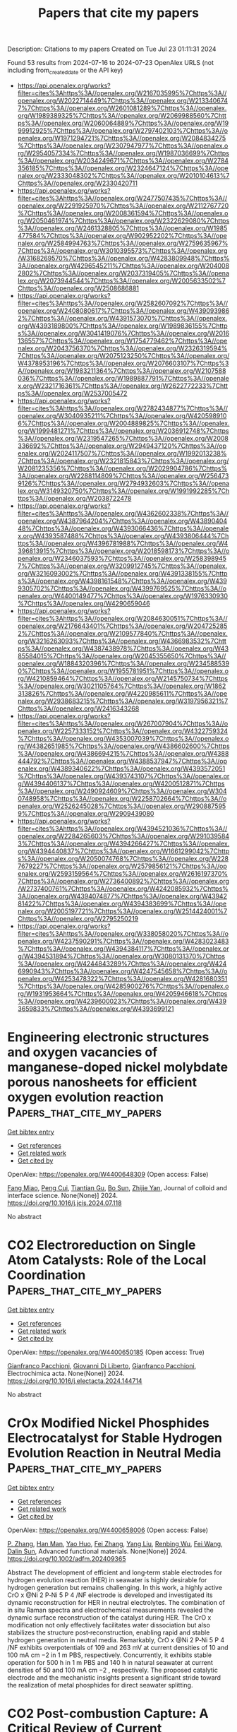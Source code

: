 #+TITLE: Papers that cite my papers
Description: Citations to my papers
Created on Tue Jul 23 01:11:31 2024

Found 53 results from 2024-07-16 to 2024-07-23
OpenAlex URLS (not including from_created_date or the API key)
- [[https://api.openalex.org/works?filter=cites%3Ahttps%3A//openalex.org/W2167035995%7Chttps%3A//openalex.org/W2022714449%7Chttps%3A//openalex.org/W2133406747%7Chttps%3A//openalex.org/W2601081289%7Chttps%3A//openalex.org/W1989389325%7Chttps%3A//openalex.org/W2069988560%7Chttps%3A//openalex.org/W2060064889%7Chttps%3A//openalex.org/W1999912925%7Chttps%3A//openalex.org/W2797402103%7Chttps%3A//openalex.org/W1971294721%7Chttps%3A//openalex.org/W2084834275%7Chttps%3A//openalex.org/W2307947977%7Chttps%3A//openalex.org/W2954057334%7Chttps%3A//openalex.org/W1987036699%7Chttps%3A//openalex.org/W2034249671%7Chttps%3A//openalex.org/W2784356185%7Chttps%3A//openalex.org/W2324647124%7Chttps%3A//openalex.org/W2333048302%7Chttps%3A//openalex.org/W2010104613%7Chttps%3A//openalex.org/W2330420711]]
- [[https://api.openalex.org/works?filter=cites%3Ahttps%3A//openalex.org/W2477507435%7Chttps%3A//openalex.org/W2291925970%7Chttps%3A//openalex.org/W2112767720%7Chttps%3A//openalex.org/W2008361594%7Chttps%3A//openalex.org/W2050461974%7Chttps%3A//openalex.org/W2322629080%7Chttps%3A//openalex.org/W2461328805%7Chttps%3A//openalex.org/W1985477584%7Chttps%3A//openalex.org/W902952202%7Chttps%3A//openalex.org/W2584994763%7Chttps%3A//openalex.org/W2759635967%7Chttps%3A//openalex.org/W3010395573%7Chttps%3A//openalex.org/W3168269570%7Chttps%3A//openalex.org/W4283809948%7Chttps%3A//openalex.org/W4296545211%7Chttps%3A//openalex.org/W2040082802%7Chttps%3A//openalex.org/W2037319405%7Chttps%3A//openalex.org/W2073944544%7Chttps%3A//openalex.org/W2005633502%7Chttps%3A//openalex.org/W2508686881]]
- [[https://api.openalex.org/works?filter=cites%3Ahttps%3A//openalex.org/W2582607092%7Chttps%3A//openalex.org/W2408080617%7Chttps%3A//openalex.org/W4390939862%7Chttps%3A//openalex.org/W4391573070%7Chttps%3A//openalex.org/W4393189800%7Chttps%3A//openalex.org/W1989836155%7Chttps%3A//openalex.org/W3041419076%7Chttps%3A//openalex.org/W2016136557%7Chttps%3A//openalex.org/W1754779462%7Chttps%3A//openalex.org/W2043756370%7Chttps%3A//openalex.org/W2326319594%7Chttps%3A//openalex.org/W2075123250%7Chttps%3A//openalex.org/W4378953196%7Chttps%3A//openalex.org/W2076603107%7Chttps%3A//openalex.org/W1983211364%7Chttps%3A//openalex.org/W2107588036%7Chttps%3A//openalex.org/W1989887791%7Chttps%3A//openalex.org/W2321716361%7Chttps%3A//openalex.org/W2622772233%7Chttps%3A//openalex.org/W2537005472]]
- [[https://api.openalex.org/works?filter=cites%3Ahttps%3A//openalex.org/W2782434877%7Chttps%3A//openalex.org/W3040935211%7Chttps%3A//openalex.org/W4205989106%7Chttps%3A//openalex.org/W2004889825%7Chttps%3A//openalex.org/W1999481271%7Chttps%3A//openalex.org/W2036912748%7Chttps%3A//openalex.org/W2319547265%7Chttps%3A//openalex.org/W2008336692%7Chttps%3A//openalex.org/W2949437120%7Chttps%3A//openalex.org/W2024117507%7Chttps%3A//openalex.org/W1992013238%7Chttps%3A//openalex.org/W2321815843%7Chttps%3A//openalex.org/W2081235356%7Chttps%3A//openalex.org/W2029904786%7Chttps%3A//openalex.org/W2288114809%7Chttps%3A//openalex.org/W2564739126%7Chttps%3A//openalex.org/W2794932603%7Chttps%3A//openalex.org/W3149320750%7Chttps%3A//openalex.org/W1991992285%7Chttps%3A//openalex.org/W2038722478]]
- [[https://api.openalex.org/works?filter=cites%3Ahttps%3A//openalex.org/W4362602338%7Chttps%3A//openalex.org/W4387964204%7Chttps%3A//openalex.org/W4389040448%7Chttps%3A//openalex.org/W4393066436%7Chttps%3A//openalex.org/W4393587488%7Chttps%3A//openalex.org/W4393806444%7Chttps%3A//openalex.org/W4396781988%7Chttps%3A//openalex.org/W4396813915%7Chttps%3A//openalex.org/W2018598173%7Chttps%3A//openalex.org/W2346037593%7Chttps%3A//openalex.org/W2583989457%7Chttps%3A//openalex.org/W3209912745%7Chttps%3A//openalex.org/W3216093002%7Chttps%3A//openalex.org/W4391338155%7Chttps%3A//openalex.org/W4398161548%7Chttps%3A//openalex.org/W4399305702%7Chttps%3A//openalex.org/W4399769525%7Chttps%3A//openalex.org/W4400149477%7Chttps%3A//openalex.org/W1976330930%7Chttps%3A//openalex.org/W4290659046]]
- [[https://api.openalex.org/works?filter=cites%3Ahttps%3A//openalex.org/W2084630051%7Chttps%3A//openalex.org/W2176643401%7Chttps%3A//openalex.org/W2047252852%7Chttps%3A//openalex.org/W2109577840%7Chttps%3A//openalex.org/W3216263093%7Chttps%3A//openalex.org/W4366983532%7Chttps%3A//openalex.org/W4387438978%7Chttps%3A//openalex.org/W4385584015%7Chttps%3A//openalex.org/W2045355650%7Chttps%3A//openalex.org/W1884320396%7Chttps%3A//openalex.org/W2345885390%7Chttps%3A//openalex.org/W1955781951%7Chttps%3A//openalex.org/W4210859464%7Chttps%3A//openalex.org/W2145750734%7Chttps%3A//openalex.org/W3021105764%7Chttps%3A//openalex.org/W1862313826%7Chttps%3A//openalex.org/W4220985611%7Chttps%3A//openalex.org/W2938683215%7Chttps%3A//openalex.org/W3197956321%7Chttps%3A//openalex.org/W2416343268]]
- [[https://api.openalex.org/works?filter=cites%3Ahttps%3A//openalex.org/W267007904%7Chttps%3A//openalex.org/W2257333152%7Chttps%3A//openalex.org/W4322759324%7Chttps%3A//openalex.org/W4353007039%7Chttps%3A//openalex.org/W4382651985%7Chttps%3A//openalex.org/W4386602600%7Chttps%3A//openalex.org/W4386694215%7Chttps%3A//openalex.org/W4388444792%7Chttps%3A//openalex.org/W4388537947%7Chttps%3A//openalex.org/W4389340622%7Chttps%3A//openalex.org/W4393572051%7Chttps%3A//openalex.org/W4393743107%7Chttps%3A//openalex.org/W4394406137%7Chttps%3A//openalex.org/W4200512871%7Chttps%3A//openalex.org/W2490924609%7Chttps%3A//openalex.org/W3040748958%7Chttps%3A//openalex.org/W2258702664%7Chttps%3A//openalex.org/W2526245028%7Chttps%3A//openalex.org/W2908875959%7Chttps%3A//openalex.org/W2909439080]]
- [[https://api.openalex.org/works?filter=cites%3Ahttps%3A//openalex.org/W4394521036%7Chttps%3A//openalex.org/W2284265603%7Chttps%3A//openalex.org/W2910395843%7Chttps%3A//openalex.org/W4394266427%7Chttps%3A//openalex.org/W4394440837%7Chttps%3A//openalex.org/W1661299042%7Chttps%3A//openalex.org/W2050074768%7Chttps%3A//openalex.org/W2287679227%7Chttps%3A//openalex.org/W2579856121%7Chttps%3A//openalex.org/W2593159564%7Chttps%3A//openalex.org/W2616197370%7Chttps%3A//openalex.org/W2736400892%7Chttps%3A//openalex.org/W2737400761%7Chttps%3A//openalex.org/W4242085932%7Chttps%3A//openalex.org/W4394074877%7Chttps%3A//openalex.org/W4394281422%7Chttps%3A//openalex.org/W4394383699%7Chttps%3A//openalex.org/W2005197721%7Chttps%3A//openalex.org/W2514424001%7Chttps%3A//openalex.org/W2795250219]]
- [[https://api.openalex.org/works?filter=cites%3Ahttps%3A//openalex.org/W338058020%7Chttps%3A//openalex.org/W4237590291%7Chttps%3A//openalex.org/W4283023483%7Chttps%3A//openalex.org/W4394384117%7Chttps%3A//openalex.org/W4394531894%7Chttps%3A//openalex.org/W3080131370%7Chttps%3A//openalex.org/W4244843289%7Chttps%3A//openalex.org/W4246990943%7Chttps%3A//openalex.org/W4247545658%7Chttps%3A//openalex.org/W4253478322%7Chttps%3A//openalex.org/W4281680351%7Chttps%3A//openalex.org/W4285900276%7Chttps%3A//openalex.org/W1931953664%7Chttps%3A//openalex.org/W4205946618%7Chttps%3A//openalex.org/W4239600023%7Chttps%3A//openalex.org/W4393659833%7Chttps%3A//openalex.org/W4393699121]]

* Engineering electronic structures and oxygen vacancies of manganese-doped nickel molybdate porous nanosheets for efficient oxygen evolution reaction  :Papers_that_cite_my_papers:
:PROPERTIES:
:UUID: https://openalex.org/W4400648309
:TOPICS: Electrocatalysis for Energy Conversion, Aqueous Zinc-Ion Battery Technology, Memristive Devices for Neuromorphic Computing
:PUBLICATION_DATE: 2024-07-01
:END:    
    
[[elisp:(doi-add-bibtex-entry "https://doi.org/10.1016/j.jcis.2024.07.118")][Get bibtex entry]] 

- [[elisp:(progn (xref--push-markers (current-buffer) (point)) (oa--referenced-works "https://openalex.org/W4400648309"))][Get references]]
- [[elisp:(progn (xref--push-markers (current-buffer) (point)) (oa--related-works "https://openalex.org/W4400648309"))][Get related work]]
- [[elisp:(progn (xref--push-markers (current-buffer) (point)) (oa--cited-by-works "https://openalex.org/W4400648309"))][Get cited by]]

OpenAlex: https://openalex.org/W4400648309 (Open access: False)
    
[[https://openalex.org/A5100540728][Fang Miao]], [[https://openalex.org/A5035130673][Peng Cui]], [[https://openalex.org/A5003676774][Tiantian Gu]], [[https://openalex.org/A5100886334][Bo Sun]], [[https://openalex.org/A5014086269][Zhijie Yan]], Journal of colloid and interface science. None(None)] 2024. https://doi.org/10.1016/j.jcis.2024.07.118 
     
No abstract    

    

* CO2 Electroreduction on Single Atom Catalysts: Role of the Local Coordination  :Papers_that_cite_my_papers:
:PROPERTIES:
:UUID: https://openalex.org/W4400650185
:TOPICS: Electrochemical Reduction of CO2 to Fuels, Electrocatalysis for Energy Conversion, Molecular Electronic Devices and Systems
:PUBLICATION_DATE: 2024-07-01
:END:    
    
[[elisp:(doi-add-bibtex-entry "https://doi.org/10.1016/j.electacta.2024.144714")][Get bibtex entry]] 

- [[elisp:(progn (xref--push-markers (current-buffer) (point)) (oa--referenced-works "https://openalex.org/W4400650185"))][Get references]]
- [[elisp:(progn (xref--push-markers (current-buffer) (point)) (oa--related-works "https://openalex.org/W4400650185"))][Get related work]]
- [[elisp:(progn (xref--push-markers (current-buffer) (point)) (oa--cited-by-works "https://openalex.org/W4400650185"))][Get cited by]]

OpenAlex: https://openalex.org/W4400650185 (Open access: True)
    
[[https://openalex.org/A5018929838][Gianfranco Pacchioni]], [[https://openalex.org/A5087412983][Giovanni Di Liberto]], [[https://openalex.org/A5018929838][Gianfranco Pacchioni]], Electrochimica acta. None(None)] 2024. https://doi.org/10.1016/j.electacta.2024.144714 
     
No abstract    

    

* CrOx Modified Nickel Phosphides Electrocatalyst for Stable Hydrogen Evolution Reaction in Neutral Media  :Papers_that_cite_my_papers:
:PROPERTIES:
:UUID: https://openalex.org/W4400658006
:TOPICS: Electrocatalysis for Energy Conversion, Aqueous Zinc-Ion Battery Technology, Fuel Cell Membrane Technology
:PUBLICATION_DATE: 2024-07-15
:END:    
    
[[elisp:(doi-add-bibtex-entry "https://doi.org/10.1002/adfm.202409365")][Get bibtex entry]] 

- [[elisp:(progn (xref--push-markers (current-buffer) (point)) (oa--referenced-works "https://openalex.org/W4400658006"))][Get references]]
- [[elisp:(progn (xref--push-markers (current-buffer) (point)) (oa--related-works "https://openalex.org/W4400658006"))][Get related work]]
- [[elisp:(progn (xref--push-markers (current-buffer) (point)) (oa--cited-by-works "https://openalex.org/W4400658006"))][Get cited by]]

OpenAlex: https://openalex.org/W4400658006 (Open access: False)
    
[[https://openalex.org/A5054863637][P. Zhang]], [[https://openalex.org/A5074832487][Han Man]], [[https://openalex.org/A5031552167][Yao Huo]], [[https://openalex.org/A5100412194][Fei Zhang]], [[https://openalex.org/A5101607037][Yang Liu]], [[https://openalex.org/A5000351527][Renbing Wu]], [[https://openalex.org/A5100455803][Fei Wang]], [[https://openalex.org/A5100519066][Dalin Sun]], Advanced functional materials. None(None)] 2024. https://doi.org/10.1002/adfm.202409365 
     
Abstract The development of efficient and long‐term stable electrodes for hydrogen evolution reaction (HER) in seawater is highly desirable for hydrogen generation but remains challenging. In this work, a highly active CrO x @Ni 2 P‐Ni 5 P 4 /NF electrode is developed and investigated its dynamic reconstruction for HER in neutral electrolytes. The combination of in situ Raman spectra and electrochemical measurements revealed the dynamic surface reconstruction of the catalyst during HER. The CrO x modification not only effectively facilitates water dissociation but also stabilizes the structure post‐reconstruction, enabling rapid and stable hydrogen generation in neutral media. Remarkably, CrO x @Ni 2 P‐Ni 5 P 4 /NF exhibits overpotentials of 109 and 263 mV at current densities of 10 and 100 mA cm −2 in 1 m PBS, respectively. Concurrently, it exhibits stable operation for 500 h in 1 m PBS and 140 h in natural seawater at current densities of 50 and 100 mA cm −2 , respectively. The proposed catalytic electrode and the mechanistic insights present a significant stride toward the realization of metal phosphides for direct seawater splitting.    

    

* CO2 Post-combustion Capture: A Critical Review of Current Technologies and Future Directions  :Papers_that_cite_my_papers:
:PROPERTIES:
:UUID: https://openalex.org/W4400646404
:TOPICS: Carbon Dioxide Capture and Storage Technologies, Chemical-Looping Technologies, Membrane Gas Separation Technology
:PUBLICATION_DATE: 2024-07-15
:END:    
    
[[elisp:(doi-add-bibtex-entry "https://doi.org/10.1021/acs.energyfuels.4c02513")][Get bibtex entry]] 

- [[elisp:(progn (xref--push-markers (current-buffer) (point)) (oa--referenced-works "https://openalex.org/W4400646404"))][Get references]]
- [[elisp:(progn (xref--push-markers (current-buffer) (point)) (oa--related-works "https://openalex.org/W4400646404"))][Get related work]]
- [[elisp:(progn (xref--push-markers (current-buffer) (point)) (oa--cited-by-works "https://openalex.org/W4400646404"))][Get cited by]]

OpenAlex: https://openalex.org/W4400646404 (Open access: False)
    
[[https://openalex.org/A5080616337][Federica Raganati]], [[https://openalex.org/A5070421056][Paola Ammendola]], Energy & fuels. None(None)] 2024. https://doi.org/10.1021/acs.energyfuels.4c02513 
     
No abstract    

    

* Electrochemical CO2 Reduction on Cu-Based Monatomic Alloys: A DFT Study  :Papers_that_cite_my_papers:
:PROPERTIES:
:UUID: https://openalex.org/W4400651340
:TOPICS: Electrochemical Reduction of CO2 to Fuels, Ammonia Synthesis and Electrocatalysis, Electrocatalysis for Energy Conversion
:PUBLICATION_DATE: 2024-07-15
:END:    
    
[[elisp:(doi-add-bibtex-entry "https://doi.org/10.1021/acs.langmuir.4c01246")][Get bibtex entry]] 

- [[elisp:(progn (xref--push-markers (current-buffer) (point)) (oa--referenced-works "https://openalex.org/W4400651340"))][Get references]]
- [[elisp:(progn (xref--push-markers (current-buffer) (point)) (oa--related-works "https://openalex.org/W4400651340"))][Get related work]]
- [[elisp:(progn (xref--push-markers (current-buffer) (point)) (oa--cited-by-works "https://openalex.org/W4400651340"))][Get cited by]]

OpenAlex: https://openalex.org/W4400651340 (Open access: False)
    
[[https://openalex.org/A5074043148][Xiaojiao Li]], [[https://openalex.org/A5004763124][Liyun Jiang]], [[https://openalex.org/A5101430072][Yong Zhou]], [[https://openalex.org/A5017725939][Qi Yu]], Langmuir. None(None)] 2024. https://doi.org/10.1021/acs.langmuir.4c01246 
     
In recent years, single-atom alloy catalysts (SAAs) have received much attention due to the combination of structural features of both single-atom and alloy catalysts, as well as their efficient catalytic activity, high selectivity, and high stability in various chemical reactions. In this work, we designed a series of Cu-based SAAs by doping isolated 3d transition metal (TM1) atoms on the surface of Cu(111) (TM1 = Fe, Co, Ru, Rh, Os and Ir), in which Ir1/Cu(111) SAAs are considered to be the most stable among 3d-series SAAs due to their optimal binding energy (Eb). The density of states of SAAs have been systematically investigated to further discuss structural properties. Based on density functional theory calculations, the activity and selectivity of Ir1/Cu(111) SAAs are investigated for electrocatalytic CO2 reduction reaction (CO2RR). The initial hydrogenation of CO2 on Ir1/Cu(111) SAAs can form *CO intermediates, which will be further to CH4 production by the pathway of *CO → *CHO → *CHOH → *CH2OH → *CH2 → *CH3 → CH4. This study provides theoretical insights for the rational design of selective Cu-based monatomic alloy catalysts.    

    

* Structure to Property: Chemical Element Embeddings for Predicting Electronic Properties of Crystals  :Papers_that_cite_my_papers:
:PROPERTIES:
:UUID: https://openalex.org/W4400653212
:TOPICS: Accelerating Materials Innovation through Informatics, Powder Diffraction Analysis, Atom Probe Tomography Research
:PUBLICATION_DATE: 2024-07-15
:END:    
    
[[elisp:(doi-add-bibtex-entry "https://doi.org/10.1021/acs.jcim.3c01990")][Get bibtex entry]] 

- [[elisp:(progn (xref--push-markers (current-buffer) (point)) (oa--referenced-works "https://openalex.org/W4400653212"))][Get references]]
- [[elisp:(progn (xref--push-markers (current-buffer) (point)) (oa--related-works "https://openalex.org/W4400653212"))][Get related work]]
- [[elisp:(progn (xref--push-markers (current-buffer) (point)) (oa--cited-by-works "https://openalex.org/W4400653212"))][Get cited by]]

OpenAlex: https://openalex.org/W4400653212 (Open access: True)
    
[[https://openalex.org/A5049844166][Shokirbek Shermukhamedov]], [[https://openalex.org/A5092905574][Dilorom Mamurjonova]], [[https://openalex.org/A5046707229][Thana Maihom]], [[https://openalex.org/A5066350135][Michael Probst]], Journal of chemical information and modeling. None(None)] 2024. https://doi.org/10.1021/acs.jcim.3c01990 
     
We present a new general-purpose machine learning model that is able to predict a variety of crystal properties, including Fermi level energy and band gap, as well as spectral ones such as electronic densities of states. The model is based on atomic representations that enable it to effectively capture complex information about each atom and its surrounding environment in a crystal. The accuracy achieved for band gaps exceeds results previously published. By design, our model is not restricted to the electronic properties discussed here but can be extended to fit diverse chemical descriptors. Its advantages are (a) its low computational requirements, making it an efficient tool for high-throughput screening of materials; and (b) the simplicity and flexibility of its architecture, facilitating implementation and interpretation, especially for researchers in the field of computational chemistry.    

    

* Graphene-supported MN4 single-atom catalysts for multifunctional electrocatalysis enabled by axial Fe tetramer coordination  :Papers_that_cite_my_papers:
:PROPERTIES:
:UUID: https://openalex.org/W4400672156
:TOPICS: Electrocatalysis for Energy Conversion, Fuel Cell Membrane Technology, Accelerating Materials Innovation through Informatics
:PUBLICATION_DATE: 2024-12-01
:END:    
    
[[elisp:(doi-add-bibtex-entry "https://doi.org/10.1016/j.jcis.2024.07.132")][Get bibtex entry]] 

- [[elisp:(progn (xref--push-markers (current-buffer) (point)) (oa--referenced-works "https://openalex.org/W4400672156"))][Get references]]
- [[elisp:(progn (xref--push-markers (current-buffer) (point)) (oa--related-works "https://openalex.org/W4400672156"))][Get related work]]
- [[elisp:(progn (xref--push-markers (current-buffer) (point)) (oa--cited-by-works "https://openalex.org/W4400672156"))][Get cited by]]

OpenAlex: https://openalex.org/W4400672156 (Open access: False)
    
[[https://openalex.org/A5102885961][Lulu Gao]], [[https://openalex.org/A5101574509][Donghai Wu]], [[https://openalex.org/A5079255429][Silu Li]], [[https://openalex.org/A5100669174][Haobo Li]], [[https://openalex.org/A5067813768][Dongwei Ma]], Journal of colloid and interface science. 676(None)] 2024. https://doi.org/10.1016/j.jcis.2024.07.132 
     
Multifunctional electrocatalysts for oxygen reduction reaction (ORR), oxygen evolution reaction (OER), and hydrogen evolution reaction (HER) are crucial for development of the key electrochemical energy storage and conversion devices, for which single-atom catalyst (SAC) has present great promises. Very recently, some experimental works showed that structurally well-defined ultra-small transition-metal clusters (such as Fe and Co tetramers, denoted as Fe    

    

* Spin occupancy regulation of the Pt d-orbital for a robust low-Pt catalyst towards oxygen reduction  :Papers_that_cite_my_papers:
:PROPERTIES:
:UUID: https://openalex.org/W4400672738
:TOPICS: Electrocatalysis for Energy Conversion, Fuel Cell Membrane Technology, Catalytic Nanomaterials
:PUBLICATION_DATE: 2024-07-16
:END:    
    
[[elisp:(doi-add-bibtex-entry "https://doi.org/10.1038/s41467-024-50332-x")][Get bibtex entry]] 

- [[elisp:(progn (xref--push-markers (current-buffer) (point)) (oa--referenced-works "https://openalex.org/W4400672738"))][Get references]]
- [[elisp:(progn (xref--push-markers (current-buffer) (point)) (oa--related-works "https://openalex.org/W4400672738"))][Get related work]]
- [[elisp:(progn (xref--push-markers (current-buffer) (point)) (oa--cited-by-works "https://openalex.org/W4400672738"))][Get cited by]]

OpenAlex: https://openalex.org/W4400672738 (Open access: True)
    
[[https://openalex.org/A5048201598][Dongping Xue]], [[https://openalex.org/A5101602933][Yifang Yuan]], [[https://openalex.org/A5100398009][Yue Yu]], [[https://openalex.org/A5027128330][Siran Xu]], [[https://openalex.org/A5101516852][Yifan Wei]], [[https://openalex.org/A5100349808][Jiaqi Zhang]], [[https://openalex.org/A5027992012][Haizhong Guo]], [[https://openalex.org/A5069700804][Minhua Shao]], [[https://openalex.org/A5058865217][Jianan Zhang]], Nature communications. 15(1)] 2024. https://doi.org/10.1038/s41467-024-50332-x 
     
Disentangling the limitations of O-O bond activation and OH* site-blocking effects on Pt sites is key to improving the intrinsic activity and stability of low-Pt catalysts for the oxygen reduction reaction (ORR). Herein, we integrate of PtFe alloy nanocrystals on a single-atom Fe-N-C substrate (PtFe@Fe    

    

* Tailoring the oxygen evolution reaction activity of lanthanide-doped NiFe-LDHs through lanthanide contraction  :Papers_that_cite_my_papers:
:PROPERTIES:
:UUID: https://openalex.org/W4400673171
:TOPICS: Electrocatalysis for Energy Conversion, Aqueous Zinc-Ion Battery Technology, Catalytic Nanomaterials
:PUBLICATION_DATE: 2024-07-01
:END:    
    
[[elisp:(doi-add-bibtex-entry "https://doi.org/10.1016/j.cej.2024.154059")][Get bibtex entry]] 

- [[elisp:(progn (xref--push-markers (current-buffer) (point)) (oa--referenced-works "https://openalex.org/W4400673171"))][Get references]]
- [[elisp:(progn (xref--push-markers (current-buffer) (point)) (oa--related-works "https://openalex.org/W4400673171"))][Get related work]]
- [[elisp:(progn (xref--push-markers (current-buffer) (point)) (oa--cited-by-works "https://openalex.org/W4400673171"))][Get cited by]]

OpenAlex: https://openalex.org/W4400673171 (Open access: False)
    
[[https://openalex.org/A5100340974][Min Wang]], [[https://openalex.org/A5071740726][Kai-Sheng Chen]], [[https://openalex.org/A5104617175][ZihaoYan]], [[https://openalex.org/A5100371668][Yongjun Chen]], [[https://openalex.org/A5100693380][Hongtao Liu]], [[https://openalex.org/A5101631873][Pengfei Yin]], Chemical engineering journal. None(None)] 2024. https://doi.org/10.1016/j.cej.2024.154059 
     
No abstract    

    

* In-plane heterostructures of transition metal dichalcogenide monolayers with enhanced charge separation and effective overall water splitting  :Papers_that_cite_my_papers:
:PROPERTIES:
:UUID: https://openalex.org/W4400677098
:TOPICS: Two-Dimensional Materials, Photocatalytic Materials for Solar Energy Conversion, Two-Dimensional Transition Metal Carbides and Nitrides (MXenes)
:PUBLICATION_DATE: 2024-08-01
:END:    
    
[[elisp:(doi-add-bibtex-entry "https://doi.org/10.1016/j.ijhydene.2024.07.171")][Get bibtex entry]] 

- [[elisp:(progn (xref--push-markers (current-buffer) (point)) (oa--referenced-works "https://openalex.org/W4400677098"))][Get references]]
- [[elisp:(progn (xref--push-markers (current-buffer) (point)) (oa--related-works "https://openalex.org/W4400677098"))][Get related work]]
- [[elisp:(progn (xref--push-markers (current-buffer) (point)) (oa--cited-by-works "https://openalex.org/W4400677098"))][Get cited by]]

OpenAlex: https://openalex.org/W4400677098 (Open access: False)
    
[[https://openalex.org/A5101643252][Ling Zhu]], [[https://openalex.org/A5019731030][Qihui Sun]], [[https://openalex.org/A5058909543][Junwei Wang]], [[https://openalex.org/A5069206239][Weiqiang Lv]], [[https://openalex.org/A5077270789][Azim Khan]], [[https://openalex.org/A5100376157][Yifan Liu]], [[https://openalex.org/A5072311248][Nasir Mahmood]], [[https://openalex.org/A5052789069][Xian Jian]], International journal of hydrogen energy. 80(None)] 2024. https://doi.org/10.1016/j.ijhydene.2024.07.171 
     
No abstract    

    

* Modulation of electronic and optical properties of g-CN/XTe2(X=W, Mo) heterojunctions by biaxial strain  :Papers_that_cite_my_papers:
:PROPERTIES:
:UUID: https://openalex.org/W4400677137
:TOPICS: Synthesis and Properties of Inorganic Cluster Compounds, Synthesis and Properties of Boron-based Materials, Two-Dimensional Materials
:PUBLICATION_DATE: 2024-08-01
:END:    
    
[[elisp:(doi-add-bibtex-entry "https://doi.org/10.1016/j.ijhydene.2024.07.148")][Get bibtex entry]] 

- [[elisp:(progn (xref--push-markers (current-buffer) (point)) (oa--referenced-works "https://openalex.org/W4400677137"))][Get references]]
- [[elisp:(progn (xref--push-markers (current-buffer) (point)) (oa--related-works "https://openalex.org/W4400677137"))][Get related work]]
- [[elisp:(progn (xref--push-markers (current-buffer) (point)) (oa--cited-by-works "https://openalex.org/W4400677137"))][Get cited by]]

OpenAlex: https://openalex.org/W4400677137 (Open access: False)
    
[[https://openalex.org/A5101871610][Yang Shen]], [[https://openalex.org/A5012688685][Pei Yuan]], [[https://openalex.org/A5032355888][Zhihao Yuan]], [[https://openalex.org/A5088664605][Zhen Cui]], [[https://openalex.org/A5029980828][Deming Ma]], [[https://openalex.org/A5082731424][Fengjiao Cheng]], [[https://openalex.org/A5102835688][Ke Qin]], [[https://openalex.org/A5101454801][Hanxiao Wang]], [[https://openalex.org/A5004616678][Enling Li]], International journal of hydrogen energy. 80(None)] 2024. https://doi.org/10.1016/j.ijhydene.2024.07.148 
     
No abstract    

    

* Enhancing the Electrochemical Activity of 2D Materials Edges through Oriented Electric Fields  :Papers_that_cite_my_papers:
:PROPERTIES:
:UUID: https://openalex.org/W4400678584
:TOPICS: Memristive Devices for Neuromorphic Computing, Electrocatalysis for Energy Conversion, Two-Dimensional Materials
:PUBLICATION_DATE: 2024-07-16
:END:    
    
[[elisp:(doi-add-bibtex-entry "https://doi.org/10.1021/acsnano.4c06341")][Get bibtex entry]] 

- [[elisp:(progn (xref--push-markers (current-buffer) (point)) (oa--referenced-works "https://openalex.org/W4400678584"))][Get references]]
- [[elisp:(progn (xref--push-markers (current-buffer) (point)) (oa--related-works "https://openalex.org/W4400678584"))][Get related work]]
- [[elisp:(progn (xref--push-markers (current-buffer) (point)) (oa--cited-by-works "https://openalex.org/W4400678584"))][Get cited by]]

OpenAlex: https://openalex.org/W4400678584 (Open access: False)
    
[[https://openalex.org/A5100353673][Hao Chen]], [[https://openalex.org/A5015460604][Ding‐Rui Chen]], [[https://openalex.org/A5102684567][You-Chen Lin]], [[https://openalex.org/A5083898367][Po-Hsieh Lin]], [[https://openalex.org/A5010132320][Jeng‐Shian Chang]], [[https://openalex.org/A5065698004][Jeyavelan Muthu]], [[https://openalex.org/A5087242105][Mario Hofmann]], [[https://openalex.org/A5028064495][Ya‐Ping Hsieh]], ACS nano. None(None)] 2024. https://doi.org/10.1021/acsnano.4c06341 
     
The edges of 2D materials have emerged as promising electrochemical catalyst systems, yet their performance still lags behind that of noble metals. Here, we demonstrate the potential of oriented electric fields (OEFs) to enhance the electrochemical activity of 2D materials edges. By atomically engineering the edge of a fluorographene/graphene/MoS    

    

* Reaction Dynamics of CO2 Hydrogenation on Iron Catalysts Using ReaxFF Molecular Dynamics Simulation  :Papers_that_cite_my_papers:
:PROPERTIES:
:UUID: https://openalex.org/W4400686575
:TOPICS: Catalytic Carbon Dioxide Hydrogenation, Electrochemical Reduction of CO2 to Fuels, Carbon Dioxide Capture and Storage Technologies
:PUBLICATION_DATE: 2024-07-16
:END:    
    
[[elisp:(doi-add-bibtex-entry "https://doi.org/10.1021/acs.langmuir.4c01212")][Get bibtex entry]] 

- [[elisp:(progn (xref--push-markers (current-buffer) (point)) (oa--referenced-works "https://openalex.org/W4400686575"))][Get references]]
- [[elisp:(progn (xref--push-markers (current-buffer) (point)) (oa--related-works "https://openalex.org/W4400686575"))][Get related work]]
- [[elisp:(progn (xref--push-markers (current-buffer) (point)) (oa--cited-by-works "https://openalex.org/W4400686575"))][Get cited by]]

OpenAlex: https://openalex.org/W4400686575 (Open access: False)
    
[[https://openalex.org/A5073570964][Quang K. Loi]], [[https://openalex.org/A5009448661][Debra J. Searles]], Langmuir. None(None)] 2024. https://doi.org/10.1021/acs.langmuir.4c01212 
     
The conversion of CO    

    

* Role of Heteroatom Doping in Enhancing the Catalytic Activities and Stability of Atomically Dispersed Metal Catalysts for Oxygen Evolution Reaction  :Papers_that_cite_my_papers:
:PROPERTIES:
:UUID: https://openalex.org/W4400692872
:TOPICS: Electrocatalysis for Energy Conversion, Catalytic Nanomaterials, Fuel Cell Membrane Technology
:PUBLICATION_DATE: 2024-07-15
:END:    
    
[[elisp:(doi-add-bibtex-entry "https://doi.org/10.1021/acs.jpcc.4c02747")][Get bibtex entry]] 

- [[elisp:(progn (xref--push-markers (current-buffer) (point)) (oa--referenced-works "https://openalex.org/W4400692872"))][Get references]]
- [[elisp:(progn (xref--push-markers (current-buffer) (point)) (oa--related-works "https://openalex.org/W4400692872"))][Get related work]]
- [[elisp:(progn (xref--push-markers (current-buffer) (point)) (oa--cited-by-works "https://openalex.org/W4400692872"))][Get cited by]]

OpenAlex: https://openalex.org/W4400692872 (Open access: False)
    
[[https://openalex.org/A5029998682][Xueqi Cheng]], [[https://openalex.org/A5016063742][Dengfeng Wu]], [[https://openalex.org/A5100748572][Hui Xu]], [[https://openalex.org/A5102878658][Wei Zhang]], Journal of physical chemistry. C./Journal of physical chemistry. C. None(None)] 2024. https://doi.org/10.1021/acs.jpcc.4c02747 
     
No abstract    

    

* Atomic‐Level Observation of Potential‐Dependent Variations at the Surface of an Oxide Catalyst during Oxygen Evolution Reaction  :Papers_that_cite_my_papers:
:PROPERTIES:
:UUID: https://openalex.org/W4400699451
:TOPICS: Electrocatalysis for Energy Conversion, Fuel Cell Membrane Technology, Solid Oxide Fuel Cells
:PUBLICATION_DATE: 2024-07-16
:END:    
    
[[elisp:(doi-add-bibtex-entry "https://doi.org/10.1002/adma.202403392")][Get bibtex entry]] 

- [[elisp:(progn (xref--push-markers (current-buffer) (point)) (oa--referenced-works "https://openalex.org/W4400699451"))][Get references]]
- [[elisp:(progn (xref--push-markers (current-buffer) (point)) (oa--related-works "https://openalex.org/W4400699451"))][Get related work]]
- [[elisp:(progn (xref--push-markers (current-buffer) (point)) (oa--cited-by-works "https://openalex.org/W4400699451"))][Get cited by]]

OpenAlex: https://openalex.org/W4400699451 (Open access: True)
    
[[https://openalex.org/A5084732968][Chang Hyun Park]], [[https://openalex.org/A5074968848][Hyungdoh Lee]], [[https://openalex.org/A5071734868][Jin‐Seok Choi]], [[https://openalex.org/A5039746262][Tae Gyu Yun]], [[https://openalex.org/A5074338972][Young-Hwan Lim]], [[https://openalex.org/A5006971528][Hyung Bin Bae]], [[https://openalex.org/A5083703475][Sung‐Yoon Chung]], Advanced materials. None(None)] 2024. https://doi.org/10.1002/adma.202403392 
     
Understanding the intricate details of the surface atomic structure and composition of catalysts during the oxygen evolution reaction (OER) is crucial for developing catalysts with high stability in water electrolyzers. While many notable studies highlight surface amorphization and reconstruction, systematic analytical tracing of the catalyst surface as a function of overpotential remains elusive. Heteroepitaxial (001) films of chemically stable and lattice-oxygen-inactive LaCoO    

    

* Study on the crystallographic orientation dependent electrochemical corrosion rates of aluminum and its binary alloys  :Papers_that_cite_my_papers:
:PROPERTIES:
:UUID: https://openalex.org/W4400701152
:TOPICS: Corrosion Inhibitors and Protection Mechanisms, Fabrication and Applications of Porous Alumina Membranes, Hydrogen Embrittlement in Metals and Alloys
:PUBLICATION_DATE: 2024-07-16
:END:    
    
[[elisp:(doi-add-bibtex-entry "https://doi.org/10.1038/s41529-024-00490-6")][Get bibtex entry]] 

- [[elisp:(progn (xref--push-markers (current-buffer) (point)) (oa--referenced-works "https://openalex.org/W4400701152"))][Get references]]
- [[elisp:(progn (xref--push-markers (current-buffer) (point)) (oa--related-works "https://openalex.org/W4400701152"))][Get related work]]
- [[elisp:(progn (xref--push-markers (current-buffer) (point)) (oa--cited-by-works "https://openalex.org/W4400701152"))][Get cited by]]

OpenAlex: https://openalex.org/W4400701152 (Open access: True)
    
[[https://openalex.org/A5074100977][Haini Jin]], [[https://openalex.org/A5101846373][Yudong Sui]], [[https://openalex.org/A5058966019][Xiaohua Yu]], [[https://openalex.org/A5101608208][Hao Zhou]], [[https://openalex.org/A5076257659][Jing Feng]], [[https://openalex.org/A5104106829][Yehua Jiang]], npj materials degradation. 8(1)] 2024. https://doi.org/10.1038/s41529-024-00490-6 
     
Abstract This paper provides a study for crystallographic orientation-dependent corrosion rate of aluminum employing an ab initio model with inputs from first-principles calculations. Results showed that the sequence of corrosion rate is in the order of (111) < (410) < (331) < (221) < (321) < (211) < (110) < (100) < (210) < (320) < (310) < (311) for aluminum. The predicted corrosion current densities for (111), (110), and (100) surfaces are in general agreement with the experimental results. The alloying effects were further investigated employing this model with results validated via the polarization curves of alloyed aluminum.    

    

* Metal Atom Doping with GeC: Tuning Electronic, Magnetic and Electrocatalytic Hydrogen Evolution  :Papers_that_cite_my_papers:
:PROPERTIES:
:UUID: https://openalex.org/W4400720298
:TOPICS: Electrocatalysis for Energy Conversion, Accelerating Materials Innovation through Informatics, Ammonia Synthesis and Electrocatalysis
:PUBLICATION_DATE: 2024-07-01
:END:    
    
[[elisp:(doi-add-bibtex-entry "https://doi.org/10.1016/j.physb.2024.416320")][Get bibtex entry]] 

- [[elisp:(progn (xref--push-markers (current-buffer) (point)) (oa--referenced-works "https://openalex.org/W4400720298"))][Get references]]
- [[elisp:(progn (xref--push-markers (current-buffer) (point)) (oa--related-works "https://openalex.org/W4400720298"))][Get related work]]
- [[elisp:(progn (xref--push-markers (current-buffer) (point)) (oa--cited-by-works "https://openalex.org/W4400720298"))][Get cited by]]

OpenAlex: https://openalex.org/W4400720298 (Open access: False)
    
[[https://openalex.org/A5101571533][Shaoqiang Wang]], [[https://openalex.org/A5032355888][Zhihao Yuan]], [[https://openalex.org/A5088664605][Zhen Cui]], Physica. B, Condensed matter. None(None)] 2024. https://doi.org/10.1016/j.physb.2024.416320 
     
No abstract    

    

* Score-based denoising for atomic structure identification  :Papers_that_cite_my_papers:
:PROPERTIES:
:UUID: https://openalex.org/W4400720724
:TOPICS: Powder Diffraction Analysis, Accelerating Materials Innovation through Informatics, Noncovalent Interactions in Molecular Crystals and Supramolecular Chemistry
:PUBLICATION_DATE: 2024-07-18
:END:    
    
[[elisp:(doi-add-bibtex-entry "https://doi.org/10.1038/s41524-024-01337-z")][Get bibtex entry]] 

- [[elisp:(progn (xref--push-markers (current-buffer) (point)) (oa--referenced-works "https://openalex.org/W4400720724"))][Get references]]
- [[elisp:(progn (xref--push-markers (current-buffer) (point)) (oa--related-works "https://openalex.org/W4400720724"))][Get related work]]
- [[elisp:(progn (xref--push-markers (current-buffer) (point)) (oa--cited-by-works "https://openalex.org/W4400720724"))][Get cited by]]

OpenAlex: https://openalex.org/W4400720724 (Open access: True)
    
[[https://openalex.org/A5005768223][Tim Hsu]], [[https://openalex.org/A5052407431][Babak Sadigh]], [[https://openalex.org/A5001430855][Nicolas Bertin]], [[https://openalex.org/A5077092452][Cheol Woo Park]], [[https://openalex.org/A5013065381][James Chapman]], [[https://openalex.org/A5064709946][Vasily V. Bulatov]], [[https://openalex.org/A5100610923][Fei Zhou]], npj computational materials. 10(1)] 2024. https://doi.org/10.1038/s41524-024-01337-z 
     
Abstract We propose an effective method for removing thermal vibrations that complicate the task of analyzing complex dynamics in atomistic simulation of condensed matter. Our method iteratively subtracts thermal noises or perturbations in atomic positions using a denoising score function trained on synthetically noised but otherwise perfect crystal lattices. The resulting denoised structures clearly reveal underlying crystal order while retaining disorder associated with crystal defects. Purely geometric, agnostic to interatomic potentials, and trained without inputs from explicit simulations, our denoiser can be applied to simulation data generated from vastly different interatomic interactions. The denoiser is shown to improve existing classification methods, such as common neighbor analysis and polyhedral template matching, reaching perfect classification accuracy on a recent benchmark dataset of thermally perturbed structures up to the melting point. Demonstrated here in a wide variety of atomistic simulation contexts, the denoiser is general, robust, and readily extendable to delineate order from disorder in structurally and chemically complex materials.    

    

* Phosphorus and nitrogen co-doped-graphene: Stability and catalytic activity in oxygen reduction reaction  :Papers_that_cite_my_papers:
:PROPERTIES:
:UUID: https://openalex.org/W4400722108
:TOPICS: Electrocatalysis for Energy Conversion, Fuel Cell Membrane Technology, Photocatalytic Materials for Solar Energy Conversion
:PUBLICATION_DATE: 2024-07-01
:END:    
    
[[elisp:(doi-add-bibtex-entry "https://doi.org/10.1016/j.cartre.2024.100379")][Get bibtex entry]] 

- [[elisp:(progn (xref--push-markers (current-buffer) (point)) (oa--referenced-works "https://openalex.org/W4400722108"))][Get references]]
- [[elisp:(progn (xref--push-markers (current-buffer) (point)) (oa--related-works "https://openalex.org/W4400722108"))][Get related work]]
- [[elisp:(progn (xref--push-markers (current-buffer) (point)) (oa--cited-by-works "https://openalex.org/W4400722108"))][Get cited by]]

OpenAlex: https://openalex.org/W4400722108 (Open access: True)
    
[[https://openalex.org/A5100527678][Jinmin Guo]], [[https://openalex.org/A5034782241][Weiwei Shao]], [[https://openalex.org/A5035534248][Hongfeng Yan]], [[https://openalex.org/A5061014732][Min Zhao]], [[https://openalex.org/A5054059022][Yang‐Yi Liu]], [[https://openalex.org/A5102661172][Qiufeng Fang]], [[https://openalex.org/A5101657119][T.X. Xia]], [[https://openalex.org/A5100340116][Jinlong Wang]], [[https://openalex.org/A5100413900][Xiao-Chun Li]], Carbon trends. None(None)] 2024. https://doi.org/10.1016/j.cartre.2024.100379 
     
No abstract    

    

* A Simple Evaluation of Adiabatic Proton Tunneling across the Electrified Double Layer  :Papers_that_cite_my_papers:
:PROPERTIES:
:UUID: https://openalex.org/W4400725059
:TOPICS: Atomic Magnetometry Techniques, Electrochemical Detection of Heavy Metal Ions, Electrochemical Reduction of CO2 to Fuels
:PUBLICATION_DATE: 2024-07-17
:END:    
    
[[elisp:(doi-add-bibtex-entry "https://doi.org/10.1021/acs.jpcc.4c01336")][Get bibtex entry]] 

- [[elisp:(progn (xref--push-markers (current-buffer) (point)) (oa--referenced-works "https://openalex.org/W4400725059"))][Get references]]
- [[elisp:(progn (xref--push-markers (current-buffer) (point)) (oa--related-works "https://openalex.org/W4400725059"))][Get related work]]
- [[elisp:(progn (xref--push-markers (current-buffer) (point)) (oa--cited-by-works "https://openalex.org/W4400725059"))][Get cited by]]

OpenAlex: https://openalex.org/W4400725059 (Open access: False)
    
[[https://openalex.org/A5087513309][M. Askari]], [[https://openalex.org/A5094031996][Reagan Huckabee]], [[https://openalex.org/A5088579134][Joseph A. Gauthier]], Journal of physical chemistry. C./Journal of physical chemistry. C. None(None)] 2024. https://doi.org/10.1021/acs.jpcc.4c01336 
     
No abstract    

    

* Single-atom catalysts based on two-dimensional metalloporphyrin monolayers for electrochemical nitrate reduction to ammonia by first-principles calculations and interpretable machine learning  :Papers_that_cite_my_papers:
:PROPERTIES:
:UUID: https://openalex.org/W4400728644
:TOPICS: Ammonia Synthesis and Electrocatalysis, Photocatalytic Materials for Solar Energy Conversion, Electrocatalysis for Energy Conversion
:PUBLICATION_DATE: 2024-08-01
:END:    
    
[[elisp:(doi-add-bibtex-entry "https://doi.org/10.1016/j.ijhydene.2024.07.200")][Get bibtex entry]] 

- [[elisp:(progn (xref--push-markers (current-buffer) (point)) (oa--referenced-works "https://openalex.org/W4400728644"))][Get references]]
- [[elisp:(progn (xref--push-markers (current-buffer) (point)) (oa--related-works "https://openalex.org/W4400728644"))][Get related work]]
- [[elisp:(progn (xref--push-markers (current-buffer) (point)) (oa--cited-by-works "https://openalex.org/W4400728644"))][Get cited by]]

OpenAlex: https://openalex.org/W4400728644 (Open access: False)
    
[[https://openalex.org/A5012102127][Zongpeng Ding]], [[https://openalex.org/A5102634533][YuShan Pang]], [[https://openalex.org/A5009783384][Aling Ma]], [[https://openalex.org/A5100735715][Zhiyi Liu]], [[https://openalex.org/A5100439377][Zhenzhen Wang]], [[https://openalex.org/A5038934588][Guohong Fan]], [[https://openalex.org/A5017163237][Hong Xu]], International journal of hydrogen energy. 80(None)] 2024. https://doi.org/10.1016/j.ijhydene.2024.07.200 
     
No abstract    

    

* Single Entity Electrocatalysis  :Papers_that_cite_my_papers:
:PROPERTIES:
:UUID: https://openalex.org/W4400729701
:TOPICS: Electrocatalysis for Energy Conversion, Electrochemical Detection of Heavy Metal Ions, Electrochemical Reduction of CO2 to Fuels
:PUBLICATION_DATE: 2024-07-17
:END:    
    
[[elisp:(doi-add-bibtex-entry "https://doi.org/10.1021/acs.chemrev.3c00723")][Get bibtex entry]] 

- [[elisp:(progn (xref--push-markers (current-buffer) (point)) (oa--referenced-works "https://openalex.org/W4400729701"))][Get references]]
- [[elisp:(progn (xref--push-markers (current-buffer) (point)) (oa--related-works "https://openalex.org/W4400729701"))][Get related work]]
- [[elisp:(progn (xref--push-markers (current-buffer) (point)) (oa--cited-by-works "https://openalex.org/W4400729701"))][Get cited by]]

OpenAlex: https://openalex.org/W4400729701 (Open access: False)
    
[[https://openalex.org/A5075876774][Thomas B. Clarke]], [[https://openalex.org/A5050396367][Lynn E. Krushinski]], [[https://openalex.org/A5075464940][Kathryn J. Vannoy]], [[https://openalex.org/A5045294386][Guillermo S. Colón-Quintana]], [[https://openalex.org/A5100784924][Kingshuk Roy]], [[https://openalex.org/A5001089172][Jeffrey E. Dick]], [[https://openalex.org/A5048924296][Christophe Renault]], [[https://openalex.org/A5048541110][Myrtle Hill]], [[https://openalex.org/A5001089172][Jeffrey E. Dick]], Chemical reviews. None(None)] 2024. https://doi.org/10.1021/acs.chemrev.3c00723 
     
Making a measurement over millions of nanoparticles or exposed crystal facets seldom reports on reactivity of a single nanoparticle or facet, which may depart drastically from ensemble measurements. Within the past 30 years, science has moved toward studying the reactivity of single atoms, molecules, and nanoparticles, one at a time. This shift has been fueled by the realization that everything changes at the nanoscale, especially important industrially relevant properties like those important to electrocatalysis. Studying single nanoscale entities, however, is not trivial and has required the development of new measurement tools. This review explores a tale of the clever use of old and new measurement tools to study electrocatalysis at the single entity level. We explore in detail the complex interrelationship between measurement method, electrocatalytic material, and reaction of interest (e.g., carbon dioxide reduction, oxygen reduction, hydrazine oxidation, etc.). We end with our perspective on the future of single entity electrocatalysis with a key focus on what types of measurements present the greatest opportunity for fundamental discovery.    

    

* Theoretical study on the carbon nanomaterial‐supported Pt complex electrocatalysts for efficient and selective chlorine evolution reaction  :Papers_that_cite_my_papers:
:PROPERTIES:
:UUID: https://openalex.org/W4400735545
:TOPICS: Electrocatalysis for Energy Conversion, Electrochemical Detection of Heavy Metal Ions, Catalytic Nanomaterials
:PUBLICATION_DATE: 2024-07-17
:END:    
    
[[elisp:(doi-add-bibtex-entry "https://doi.org/10.1002/jcc.27466")][Get bibtex entry]] 

- [[elisp:(progn (xref--push-markers (current-buffer) (point)) (oa--referenced-works "https://openalex.org/W4400735545"))][Get references]]
- [[elisp:(progn (xref--push-markers (current-buffer) (point)) (oa--related-works "https://openalex.org/W4400735545"))][Get related work]]
- [[elisp:(progn (xref--push-markers (current-buffer) (point)) (oa--cited-by-works "https://openalex.org/W4400735545"))][Get cited by]]

OpenAlex: https://openalex.org/W4400735545 (Open access: False)
    
[[https://openalex.org/A5078450012][Jewel Hossen]], [[https://openalex.org/A5077534241][Naoki Nakatani]], Journal of computational chemistry. None(None)] 2024. https://doi.org/10.1002/jcc.27466 
     
Chlorine is an important chemical which has long been produced in chlor-alkali process using dimensionally stable anodes (DSA). However, some serious drawbacks of DSA inspire the development of alternative anodes for chlorine evolution reaction (CER). In this study, we focused on the graphene- and carbon nanotube-supported platinum tetra-phenyl porphyrins as electrocatalysts for CER, which have been theoretically investigated based on density functional theory. Our results reveal that the supported substrates possess potential CER electrocatalytic activity with very low thermodynamic overpotentials (0.012-0.028 V) via Cl* pathway instead of ClO*. The electronic structures analyses showed that electron transfer from the support to the adsorbed chlorine via the Pt center leads to strong Pt-Cl interactions. Furthermore, the supported electrocatalysts exhibited excellent selectivity toward CER because of high overpotentials and reaction barriers of oxygen evolution process. Therefore, our results may pave the way for designing CER electrocatalyst utilizing emerging carbon nanomaterials.    

    

* Two-dimensional platinum borides: A Dirac nodal line quantum electrocatalyst for efficient hydrogen evolution reaction  :Papers_that_cite_my_papers:
:PROPERTIES:
:UUID: https://openalex.org/W4400735606
:TOPICS: Electrocatalysis for Energy Conversion, Accelerating Materials Innovation through Informatics, Two-Dimensional Materials
:PUBLICATION_DATE: 2024-08-01
:END:    
    
[[elisp:(doi-add-bibtex-entry "https://doi.org/10.1016/j.ijhydene.2024.07.202")][Get bibtex entry]] 

- [[elisp:(progn (xref--push-markers (current-buffer) (point)) (oa--referenced-works "https://openalex.org/W4400735606"))][Get references]]
- [[elisp:(progn (xref--push-markers (current-buffer) (point)) (oa--related-works "https://openalex.org/W4400735606"))][Get related work]]
- [[elisp:(progn (xref--push-markers (current-buffer) (point)) (oa--cited-by-works "https://openalex.org/W4400735606"))][Get cited by]]

OpenAlex: https://openalex.org/W4400735606 (Open access: False)
    
[[https://openalex.org/A5022933774][Zi Gao]], [[https://openalex.org/A5091039676][Fengxian Ma]], [[https://openalex.org/A5054871400][Weizhen Meng]], [[https://openalex.org/A5076182505][Yalong Jiao]], International journal of hydrogen energy. 80(None)] 2024. https://doi.org/10.1016/j.ijhydene.2024.07.202 
     
No abstract    

    

* Detrimental Increase of Spin-Phonon Coupling in Molecular Qubits on Substrates  :Papers_that_cite_my_papers:
:PROPERTIES:
:UUID: https://openalex.org/W4400736052
:TOPICS: Semiconductor Spintronics and Quantum Computing, Molecular Electronic Devices and Systems, Advancements in Density Functional Theory
:PUBLICATION_DATE: 2024-07-17
:END:    
    
[[elisp:(doi-add-bibtex-entry "https://doi.org/10.1021/acsami.4c05728")][Get bibtex entry]] 

- [[elisp:(progn (xref--push-markers (current-buffer) (point)) (oa--referenced-works "https://openalex.org/W4400736052"))][Get references]]
- [[elisp:(progn (xref--push-markers (current-buffer) (point)) (oa--related-works "https://openalex.org/W4400736052"))][Get related work]]
- [[elisp:(progn (xref--push-markers (current-buffer) (point)) (oa--cited-by-works "https://openalex.org/W4400736052"))][Get cited by]]

OpenAlex: https://openalex.org/W4400736052 (Open access: False)
    
[[https://openalex.org/A5007716796][Kathleen R. Mullin]], [[https://openalex.org/A5029140908][R Greer]], [[https://openalex.org/A5002469414][Michael J. Waters]], [[https://openalex.org/A5036006497][M. Jeremy Amdur]], [[https://openalex.org/A5082537857][Lei Sun]], [[https://openalex.org/A5083858059][Danna E. Freedman]], [[https://openalex.org/A5007838414][James M. Rondinelli]], ACS applied materials & interfaces. None(None)] 2024. https://doi.org/10.1021/acsami.4c05728 
     
Molecular qubits are a promising platform for quantum information systems. Although single molecule and ensemble studies have assessed the performance of    

    

* Atomic-level tailoring of single-atom tungsten catalysts for optimized electrochemical nitrate-to-ammonia conversion  :Papers_that_cite_my_papers:
:PROPERTIES:
:UUID: https://openalex.org/W4400737656
:TOPICS: Ammonia Synthesis and Electrocatalysis, Materials and Methods for Hydrogen Storage, Photocatalytic Materials for Solar Energy Conversion
:PUBLICATION_DATE: 2024-07-01
:END:    
    
[[elisp:(doi-add-bibtex-entry "https://doi.org/10.1016/j.jcis.2024.07.134")][Get bibtex entry]] 

- [[elisp:(progn (xref--push-markers (current-buffer) (point)) (oa--referenced-works "https://openalex.org/W4400737656"))][Get references]]
- [[elisp:(progn (xref--push-markers (current-buffer) (point)) (oa--related-works "https://openalex.org/W4400737656"))][Get related work]]
- [[elisp:(progn (xref--push-markers (current-buffer) (point)) (oa--cited-by-works "https://openalex.org/W4400737656"))][Get cited by]]

OpenAlex: https://openalex.org/W4400737656 (Open access: False)
    
[[https://openalex.org/A5101341579][Yujie Sun]], [[https://openalex.org/A5010930125][Guoning Feng]], [[https://openalex.org/A5100449976][Zhiwei Wang]], [[https://openalex.org/A5100378741][Jing Wang]], [[https://openalex.org/A5051899084][Xin Chen]], [[https://openalex.org/A5007811368][Rongjian Sa]], [[https://openalex.org/A5011650323][Qiaohong Li]], [[https://openalex.org/A5100339641][Xiaoqiang Li]], [[https://openalex.org/A5022656548][Zuju Ma]], Journal of colloid and interface science. None(None)] 2024. https://doi.org/10.1016/j.jcis.2024.07.134 
     
No abstract    

    

* Turning copper into an efficient and stable CO evolution catalyst beyond noble metals  :Papers_that_cite_my_papers:
:PROPERTIES:
:UUID: https://openalex.org/W4400746760
:TOPICS: Electrochemical Reduction of CO2 to Fuels, Catalytic Nanomaterials, Electrocatalysis for Energy Conversion
:PUBLICATION_DATE: 2024-07-17
:END:    
    
[[elisp:(doi-add-bibtex-entry "https://doi.org/10.1038/s41467-024-50436-4")][Get bibtex entry]] 

- [[elisp:(progn (xref--push-markers (current-buffer) (point)) (oa--referenced-works "https://openalex.org/W4400746760"))][Get references]]
- [[elisp:(progn (xref--push-markers (current-buffer) (point)) (oa--related-works "https://openalex.org/W4400746760"))][Get related work]]
- [[elisp:(progn (xref--push-markers (current-buffer) (point)) (oa--cited-by-works "https://openalex.org/W4400746760"))][Get cited by]]

OpenAlex: https://openalex.org/W4400746760 (Open access: True)
    
[[https://openalex.org/A5012707206][Jing Xue]], [[https://openalex.org/A5101414157][Xue Dong]], [[https://openalex.org/A5100386379][Chunxiao Liu]], [[https://openalex.org/A5100376743][Jiawei Li]], [[https://openalex.org/A5024130637][Yizhou Dai]], [[https://openalex.org/A5037603983][Weiqing Xue]], [[https://openalex.org/A5082331723][Laihao Luo]], [[https://openalex.org/A5100308621][Yuan Ji]], [[https://openalex.org/A5100320883][Xiao Zhang]], [[https://openalex.org/A5100675940][Li Xu]], [[https://openalex.org/A5077126344][Qiu Jiang]], [[https://openalex.org/A5070008862][Tingting Zheng]], [[https://openalex.org/A5004947752][Jianping Xiao]], [[https://openalex.org/A5014622289][Chuan Xia]], Nature communications. 15(1)] 2024. https://doi.org/10.1038/s41467-024-50436-4 
     
Using renewable electricity to convert CO    

    

* High-Entropy Oxides as Electrocatalysts for the Oxygen Evolution Reaction: A Mini Review  :Papers_that_cite_my_papers:
:PROPERTIES:
:UUID: https://openalex.org/W4400763937
:TOPICS: Electrocatalysis for Energy Conversion, Aqueous Zinc-Ion Battery Technology, Fuel Cell Membrane Technology
:PUBLICATION_DATE: 2024-07-18
:END:    
    
[[elisp:(doi-add-bibtex-entry "https://doi.org/10.1021/acs.energyfuels.4c02061")][Get bibtex entry]] 

- [[elisp:(progn (xref--push-markers (current-buffer) (point)) (oa--referenced-works "https://openalex.org/W4400763937"))][Get references]]
- [[elisp:(progn (xref--push-markers (current-buffer) (point)) (oa--related-works "https://openalex.org/W4400763937"))][Get related work]]
- [[elisp:(progn (xref--push-markers (current-buffer) (point)) (oa--cited-by-works "https://openalex.org/W4400763937"))][Get cited by]]

OpenAlex: https://openalex.org/W4400763937 (Open access: False)
    
[[https://openalex.org/A5103216530][Yueqi Huang]], [[https://openalex.org/A5103797610][Dan Wang]], [[https://openalex.org/A5019226659][Yihang Yu]], [[https://openalex.org/A5056305225][Zenghui Li]], [[https://openalex.org/A5101055690][Xiaojing Wen]], [[https://openalex.org/A5100462287][Zhiyuan Wang]], Energy & fuels. None(None)] 2024. https://doi.org/10.1021/acs.energyfuels.4c02061 
     
No abstract    

    

* Confinement effects boosted oxygen reduction reactions inside FeN4-decorated carbon nanotubes  :Papers_that_cite_my_papers:
:PROPERTIES:
:UUID: https://openalex.org/W4400769277
:TOPICS: Electrocatalysis for Energy Conversion, Memristive Devices for Neuromorphic Computing, Catalytic Reduction of Nitro Compounds
:PUBLICATION_DATE: 2024-07-01
:END:    
    
[[elisp:(doi-add-bibtex-entry "https://doi.org/10.1016/j.checat.2024.101059")][Get bibtex entry]] 

- [[elisp:(progn (xref--push-markers (current-buffer) (point)) (oa--referenced-works "https://openalex.org/W4400769277"))][Get references]]
- [[elisp:(progn (xref--push-markers (current-buffer) (point)) (oa--related-works "https://openalex.org/W4400769277"))][Get related work]]
- [[elisp:(progn (xref--push-markers (current-buffer) (point)) (oa--cited-by-works "https://openalex.org/W4400769277"))][Get cited by]]

OpenAlex: https://openalex.org/W4400769277 (Open access: False)
    
[[https://openalex.org/A5101376329][Shan Li]], [[https://openalex.org/A5001000129][Xiaoling Peng]], [[https://openalex.org/A5017471994][Chang-Wei Wang]], [[https://openalex.org/A5033000067][Xiang Zhao]], [[https://openalex.org/A5055745474][Jing‐Shuang Dang]], [[https://openalex.org/A5100695826][Chang Ming Li]], Chem catalysis. 4(7)] 2024. https://doi.org/10.1016/j.checat.2024.101059 
     
No abstract    

    

* High-Efficiency Photocatalyst and High-Response Ultraviolet Photodetector Based on the Ga2sse/Gan Heterojunction  :Papers_that_cite_my_papers:
:PROPERTIES:
:UUID: https://openalex.org/W4400769282
:TOPICS: Gallium Oxide (Ga2O3) Semiconductor Materials and Devices, Development of High-Efficiency Photocathodes for Electron Sources, First-Principles Calculations for III-Nitride Semiconductors
:PUBLICATION_DATE: 2024-01-01
:END:    
    
[[elisp:(doi-add-bibtex-entry "https://doi.org/10.2139/ssrn.4898950")][Get bibtex entry]] 

- [[elisp:(progn (xref--push-markers (current-buffer) (point)) (oa--referenced-works "https://openalex.org/W4400769282"))][Get references]]
- [[elisp:(progn (xref--push-markers (current-buffer) (point)) (oa--related-works "https://openalex.org/W4400769282"))][Get related work]]
- [[elisp:(progn (xref--push-markers (current-buffer) (point)) (oa--cited-by-works "https://openalex.org/W4400769282"))][Get cited by]]

OpenAlex: https://openalex.org/W4400769282 (Open access: False)
    
[[https://openalex.org/A5102835688][Ke Qin]], [[https://openalex.org/A5004616678][Enling Li]], [[https://openalex.org/A5101871610][Yang Shen]], [[https://openalex.org/A5029980828][Deming Ma]], [[https://openalex.org/A5012688685][Pei Yuan]], [[https://openalex.org/A5101454801][Hanxiao Wang]], [[https://openalex.org/A5088664605][Zhen Cui]], No host. None(None)] 2024. https://doi.org/10.2139/ssrn.4898950 
     
No abstract    

    

* Impact of Organic Spacers and Dimensionality on Templating of Halide Perovskites  :Papers_that_cite_my_papers:
:PROPERTIES:
:UUID: https://openalex.org/W4400774317
:TOPICS: Perovskite Solar Cell Technology, Magnetocaloric Materials Research, Emergent Phenomena at Oxide Interfaces
:PUBLICATION_DATE: 2024-07-18
:END:    
    
[[elisp:(doi-add-bibtex-entry "https://doi.org/10.1021/acsenergylett.4c01283")][Get bibtex entry]] 

- [[elisp:(progn (xref--push-markers (current-buffer) (point)) (oa--referenced-works "https://openalex.org/W4400774317"))][Get references]]
- [[elisp:(progn (xref--push-markers (current-buffer) (point)) (oa--related-works "https://openalex.org/W4400774317"))][Get related work]]
- [[elisp:(progn (xref--push-markers (current-buffer) (point)) (oa--cited-by-works "https://openalex.org/W4400774317"))][Get cited by]]

OpenAlex: https://openalex.org/W4400774317 (Open access: True)
    
[[https://openalex.org/A5039387793][Erik Fransson]], [[https://openalex.org/A5081702682][Julia Wiktor]], [[https://openalex.org/A5062333252][Paul Erhart]], ACS energy letters. None(None)] 2024. https://doi.org/10.1021/acsenergylett.4c01283 
     
No abstract    

    

* An asymmetrical Zr2CO/VSe2 heterostructure as an efficient electrocatalyst for the hydrogen evolution reaction  :Papers_that_cite_my_papers:
:PROPERTIES:
:UUID: https://openalex.org/W4400781137
:TOPICS: Electrocatalysis for Energy Conversion, Two-Dimensional Transition Metal Carbides and Nitrides (MXenes), Fuel Cell Membrane Technology
:PUBLICATION_DATE: 2024-01-01
:END:    
    
[[elisp:(doi-add-bibtex-entry "https://doi.org/10.1039/d4nj00906a")][Get bibtex entry]] 

- [[elisp:(progn (xref--push-markers (current-buffer) (point)) (oa--referenced-works "https://openalex.org/W4400781137"))][Get references]]
- [[elisp:(progn (xref--push-markers (current-buffer) (point)) (oa--related-works "https://openalex.org/W4400781137"))][Get related work]]
- [[elisp:(progn (xref--push-markers (current-buffer) (point)) (oa--cited-by-works "https://openalex.org/W4400781137"))][Get cited by]]

OpenAlex: https://openalex.org/W4400781137 (Open access: False)
    
[[https://openalex.org/A5046452863][Jisong Hu]], [[https://openalex.org/A5100331365][Xiangyu Liu]], [[https://openalex.org/A5100329220][Jiahao Wang]], [[https://openalex.org/A5104747733][Jinxuan Jin]], [[https://openalex.org/A5090193685][Min Ouyang]], [[https://openalex.org/A5056323638][Moshang Fan]], [[https://openalex.org/A5100422147][Rui Zhang]], [[https://openalex.org/A5037907028][Xiao Ji]], [[https://openalex.org/A5100348878][Ling Miao]], [[https://openalex.org/A5003032783][Jianjun Jiang]], New journal of chemistry. None(None)] 2024. https://doi.org/10.1039/d4nj00906a 
     
Asymmetric Zr 2 CO/VSe 2 heterostructures demonstrate remarkable hydrogen evolution reaction (HER) activity across various stacking angles, significantly outperforming the symmetric Zr 2 CO 2 structure.    

    

* Defect Engineering and Carbon Supporting to Achieve Ni-Doped CoP3 with High Catalytic Activities for Overall Water Splitting  :Papers_that_cite_my_papers:
:PROPERTIES:
:UUID: https://openalex.org/W4400784939
:TOPICS: Electrocatalysis for Energy Conversion, Aqueous Zinc-Ion Battery Technology, Photocatalytic Materials for Solar Energy Conversion
:PUBLICATION_DATE: 2024-07-18
:END:    
    
[[elisp:(doi-add-bibtex-entry "https://doi.org/10.1007/s40820-024-01471-9")][Get bibtex entry]] 

- [[elisp:(progn (xref--push-markers (current-buffer) (point)) (oa--referenced-works "https://openalex.org/W4400784939"))][Get references]]
- [[elisp:(progn (xref--push-markers (current-buffer) (point)) (oa--related-works "https://openalex.org/W4400784939"))][Get related work]]
- [[elisp:(progn (xref--push-markers (current-buffer) (point)) (oa--cited-by-works "https://openalex.org/W4400784939"))][Get cited by]]

OpenAlex: https://openalex.org/W4400784939 (Open access: True)
    
[[https://openalex.org/A5104903744][Daowei Zha]], [[https://openalex.org/A5046672752][Ruoxing Wang]], [[https://openalex.org/A5038531616][Shijun Tian]], [[https://openalex.org/A5054950858][Zhong‐Jie Jiang]], [[https://openalex.org/A5079064162][Zejun Xu]], [[https://openalex.org/A5049825206][Chu Qin]], [[https://openalex.org/A5040156335][Xiaoning Tian]], [[https://openalex.org/A5103286446][Lin Zhao]], Nano-micro letters. 16(1)] 2024. https://doi.org/10.1007/s40820-024-01471-9 
     
Abstract This work reports the use of defect engineering and carbon supporting to achieve metal-doped phosphides with high activities and stabilities for the hydrogen evolution reaction (HER) and the oxygen evolution reaction (OER) in alkaline media. Specifically, the nitrogen-doped carbon nanofiber-supported Ni-doped CoP 3 with rich P defects (Pv·) on the carbon cloth (p-NiCoP/NCFs@CC) is synthesized through a plasma-assisted phosphorization method. The p-NiCoP/NCFs@CC is an efficient and stable catalyst for the HER and the OER. It only needs overpotentials of 107 and 306 mV to drive 100 mA cm −2 for the HER and the OER, respectively. Its catalytic activities are higher than those of other catalysts reported recently. The high activities of the p-NiCoP/NCFs@CC mainly arise from its peculiar structural features. The density functional theory calculation indicates that the Pv· richness, the Ni doping, and the carbon supporting can optimize the adsorption of the H atoms at the catalyst surface and promote the strong electronic couplings between the carbon nanofiber-supported p-NiCoP with the surface oxide layer formed during the OER process. This gives the p-NiCoP/NCFs@CC with the high activities for the HER and the OER. When used in alkaline water electrolyzers, the p-NiCoP/NCFs@CC shows the superior activity and excellent stability for overall water splitting. Graphical abstract    

    

* Advancing H2O2 electrosynthesis: enhancing electrochemical systems, unveiling emerging applications, and seizing opportunities  :Papers_that_cite_my_papers:
:PROPERTIES:
:UUID: https://openalex.org/W4400789103
:TOPICS: Electrocatalysis for Energy Conversion, Aqueous Zinc-Ion Battery Technology, Photocatalytic Materials for Solar Energy Conversion
:PUBLICATION_DATE: 2024-01-01
:END:    
    
[[elisp:(doi-add-bibtex-entry "https://doi.org/10.1039/d4cs00412d")][Get bibtex entry]] 

- [[elisp:(progn (xref--push-markers (current-buffer) (point)) (oa--referenced-works "https://openalex.org/W4400789103"))][Get references]]
- [[elisp:(progn (xref--push-markers (current-buffer) (point)) (oa--related-works "https://openalex.org/W4400789103"))][Get related work]]
- [[elisp:(progn (xref--push-markers (current-buffer) (point)) (oa--cited-by-works "https://openalex.org/W4400789103"))][Get cited by]]

OpenAlex: https://openalex.org/W4400789103 (Open access: False)
    
[[https://openalex.org/A5075369470][Zhiping Deng]], [[https://openalex.org/A5049790802][Seung-Yun Choi]], [[https://openalex.org/A5100447678][Ge Li]], [[https://openalex.org/A5037323808][Xiaolei Wang]], Chemical Society reviews. None(None)] 2024. https://doi.org/10.1039/d4cs00412d 
     
Recent achievements in H 2 O 2 electrosynthesis are reviewed, including electrocatalyst design, electrode optimization, electrolyte engineering, reactor exploration, potential applications, and integrated systems.    

    

* Multi-scale computational screening of all-silica zeolites for adsorptive separation of ternary (H2S/CO2/CH4) mixtures  :Papers_that_cite_my_papers:
:PROPERTIES:
:UUID: https://openalex.org/W4400798317
:TOPICS: Zeolite Chemistry and Catalysis, Carbon Dioxide Capture and Storage Technologies, Membrane Gas Separation Technology
:PUBLICATION_DATE: 2024-07-01
:END:    
    
[[elisp:(doi-add-bibtex-entry "https://doi.org/10.1016/j.cej.2024.154116")][Get bibtex entry]] 

- [[elisp:(progn (xref--push-markers (current-buffer) (point)) (oa--referenced-works "https://openalex.org/W4400798317"))][Get references]]
- [[elisp:(progn (xref--push-markers (current-buffer) (point)) (oa--related-works "https://openalex.org/W4400798317"))][Get related work]]
- [[elisp:(progn (xref--push-markers (current-buffer) (point)) (oa--cited-by-works "https://openalex.org/W4400798317"))][Get cited by]]

OpenAlex: https://openalex.org/W4400798317 (Open access: False)
    
[[https://openalex.org/A5077069772][S.‐J. YOON]], [[https://openalex.org/A5037552438][Muhammad Hassan]], [[https://openalex.org/A5059483379][Yongchul G. Chung]], Chemical engineering journal. None(None)] 2024. https://doi.org/10.1016/j.cej.2024.154116 
     
No abstract    

    

* Property Prediction of Functional Organic Molecular Crystals with Graph Neural Networks  :Papers_that_cite_my_papers:
:PROPERTIES:
:UUID: https://openalex.org/W4400799096
:TOPICS: Accelerating Materials Innovation through Informatics, Computational Methods in Drug Discovery, Noncovalent Interactions in Molecular Crystals and Supramolecular Chemistry
:PUBLICATION_DATE: 2024-07-17
:END:    
    
[[elisp:(doi-add-bibtex-entry "https://doi.org/10.1145/3626203.3670584")][Get bibtex entry]] 

- [[elisp:(progn (xref--push-markers (current-buffer) (point)) (oa--referenced-works "https://openalex.org/W4400799096"))][Get references]]
- [[elisp:(progn (xref--push-markers (current-buffer) (point)) (oa--related-works "https://openalex.org/W4400799096"))][Get related work]]
- [[elisp:(progn (xref--push-markers (current-buffer) (point)) (oa--cited-by-works "https://openalex.org/W4400799096"))][Get cited by]]

OpenAlex: https://openalex.org/W4400799096 (Open access: False)
    
[[https://openalex.org/A5083368985][Dana O’Connor]], [[https://openalex.org/A5070778782][Paola A. Buitrago]], No host. None(None)] 2024. https://doi.org/10.1145/3626203.3670584 
     
No abstract    

    

* Theoretical screening of double-atom metals anchored on defective boron nitride for N2 reduction  :Papers_that_cite_my_papers:
:PROPERTIES:
:UUID: https://openalex.org/W4400806108
:TOPICS: Ammonia Synthesis and Electrocatalysis, Materials and Methods for Hydrogen Storage, Catalytic Nanomaterials
:PUBLICATION_DATE: 2024-07-19
:END:    
    
[[elisp:(doi-add-bibtex-entry "https://doi.org/10.1007/s11144-024-02691-1")][Get bibtex entry]] 

- [[elisp:(progn (xref--push-markers (current-buffer) (point)) (oa--referenced-works "https://openalex.org/W4400806108"))][Get references]]
- [[elisp:(progn (xref--push-markers (current-buffer) (point)) (oa--related-works "https://openalex.org/W4400806108"))][Get related work]]
- [[elisp:(progn (xref--push-markers (current-buffer) (point)) (oa--cited-by-works "https://openalex.org/W4400806108"))][Get cited by]]

OpenAlex: https://openalex.org/W4400806108 (Open access: False)
    
[[https://openalex.org/A5082601942][Xin Lian]], [[https://openalex.org/A5063350276][Xinlin Tang]], [[https://openalex.org/A5102651397][Haiyue Liao]], [[https://openalex.org/A5101526774][Wenlong Guo]], [[https://openalex.org/A5054809539][Yunhuai Zhang]], [[https://openalex.org/A5103183921][Guangyong Gao]], Reaction kinetics, mechanisms and catalysis. None(None)] 2024. https://doi.org/10.1007/s11144-024-02691-1 
     
No abstract    

    

* Manipulating the interactions between N-intermediates and one-dimensional conjugated coordination polymers to boost electroreduction of nitrate to ammonia  :Papers_that_cite_my_papers:
:PROPERTIES:
:UUID: https://openalex.org/W4400806604
:TOPICS: Ammonia Synthesis and Electrocatalysis, Photocatalytic Materials for Solar Energy Conversion, Porous Crystalline Organic Frameworks for Energy and Separation Applications
:PUBLICATION_DATE: 2024-07-01
:END:    
    
[[elisp:(doi-add-bibtex-entry "https://doi.org/10.1016/s1872-2067(24)60059-8")][Get bibtex entry]] 

- [[elisp:(progn (xref--push-markers (current-buffer) (point)) (oa--referenced-works "https://openalex.org/W4400806604"))][Get references]]
- [[elisp:(progn (xref--push-markers (current-buffer) (point)) (oa--related-works "https://openalex.org/W4400806604"))][Get related work]]
- [[elisp:(progn (xref--push-markers (current-buffer) (point)) (oa--cited-by-works "https://openalex.org/W4400806604"))][Get cited by]]

OpenAlex: https://openalex.org/W4400806604 (Open access: False)
    
[[https://openalex.org/A5100394072][Haibo Liu]], [[https://openalex.org/A5104303398][Xue‐Feng Cheng]], [[https://openalex.org/A5102628358][Jinyan Huo]], [[https://openalex.org/A5101800080][Xiaofang Liu]], [[https://openalex.org/A5033039685][Huilong Dong]], [[https://openalex.org/A5053655509][Hongbo Zeng]], [[https://openalex.org/A5064958816][Qingfeng Xu]], [[https://openalex.org/A5084564396][Jianmei Lu]], Cuihua xuebao/Chinese journal of catalysis. 62(None)] 2024. https://doi.org/10.1016/s1872-2067(24)60059-8 
     
No abstract    

    

* Rational design of Pt-anchored single-atom alloy electrocatalysts for NO-to-NH3 conversion by density functional theory and machine learning  :Papers_that_cite_my_papers:
:PROPERTIES:
:UUID: https://openalex.org/W4400806623
:TOPICS: Ammonia Synthesis and Electrocatalysis, Electrocatalysis for Energy Conversion, Catalytic Nanomaterials
:PUBLICATION_DATE: 2024-07-01
:END:    
    
[[elisp:(doi-add-bibtex-entry "https://doi.org/10.1016/s1872-2067(24)60078-1")][Get bibtex entry]] 

- [[elisp:(progn (xref--push-markers (current-buffer) (point)) (oa--referenced-works "https://openalex.org/W4400806623"))][Get references]]
- [[elisp:(progn (xref--push-markers (current-buffer) (point)) (oa--related-works "https://openalex.org/W4400806623"))][Get related work]]
- [[elisp:(progn (xref--push-markers (current-buffer) (point)) (oa--cited-by-works "https://openalex.org/W4400806623"))][Get cited by]]

OpenAlex: https://openalex.org/W4400806623 (Open access: False)
    
[[https://openalex.org/A5100758749][Jieyu Liu]], [[https://openalex.org/A5045235457][Hongli Guo]], [[https://openalex.org/A5101172798][Yulin Xiong]], [[https://openalex.org/A5100371794][Xing Chen]], [[https://openalex.org/A5047908001][Yifu Yu]], [[https://openalex.org/A5100427140][Changhong Wang]], Cuihua xuebao/Chinese journal of catalysis. 62(None)] 2024. https://doi.org/10.1016/s1872-2067(24)60078-1 
     
No abstract    

    

* Manganese pyrophosphate with multiple coordinated water molecules for electrocatalytic water oxidation  :Papers_that_cite_my_papers:
:PROPERTIES:
:UUID: https://openalex.org/W4400807161
:TOPICS: Electrocatalysis for Energy Conversion, Electrochemical Detection of Heavy Metal Ions, Aqueous Zinc-Ion Battery Technology
:PUBLICATION_DATE: 2024-07-01
:END:    
    
[[elisp:(doi-add-bibtex-entry "https://doi.org/10.1016/s1872-2067(24)60052-5")][Get bibtex entry]] 

- [[elisp:(progn (xref--push-markers (current-buffer) (point)) (oa--referenced-works "https://openalex.org/W4400807161"))][Get references]]
- [[elisp:(progn (xref--push-markers (current-buffer) (point)) (oa--related-works "https://openalex.org/W4400807161"))][Get related work]]
- [[elisp:(progn (xref--push-markers (current-buffer) (point)) (oa--cited-by-works "https://openalex.org/W4400807161"))][Get cited by]]

OpenAlex: https://openalex.org/W4400807161 (Open access: False)
    
[[https://openalex.org/A5045947777][Shujiao Yang]], [[https://openalex.org/A5074550693][Pengfei Jiang]], [[https://openalex.org/A5061211337][Kaihang Yue]], [[https://openalex.org/A5101401181][Kai Guo]], [[https://openalex.org/A5014814748][Luna Yang]], [[https://openalex.org/A5049938981][Jinxiu Han]], [[https://openalex.org/A5058975098][Xinyang Peng]], [[https://openalex.org/A5003786701][Xuepeng Zhang]], [[https://openalex.org/A5021383691][Haoquan Zheng]], [[https://openalex.org/A5102727732][Tao Yang]], [[https://openalex.org/A5023594276][Rui Cao]], [[https://openalex.org/A5087851630][Ya Yan]], [[https://openalex.org/A5100441671][Wei Zhang]], Cuihua xuebao/Chinese journal of catalysis. 62(None)] 2024. https://doi.org/10.1016/s1872-2067(24)60052-5 
     
No abstract    

    

* Tailored Design of Mesoporous Nanospheres with High Entropic Alloy Sites for Efficient Redox Electrocatalysis  :Papers_that_cite_my_papers:
:PROPERTIES:
:UUID: https://openalex.org/W4400808967
:TOPICS: Electrocatalysis for Energy Conversion, Aqueous Zinc-Ion Battery Technology, Electrochemical Detection of Heavy Metal Ions
:PUBLICATION_DATE: 2024-07-19
:END:    
    
[[elisp:(doi-add-bibtex-entry "https://doi.org/10.1002/advs.202402518")][Get bibtex entry]] 

- [[elisp:(progn (xref--push-markers (current-buffer) (point)) (oa--referenced-works "https://openalex.org/W4400808967"))][Get references]]
- [[elisp:(progn (xref--push-markers (current-buffer) (point)) (oa--related-works "https://openalex.org/W4400808967"))][Get related work]]
- [[elisp:(progn (xref--push-markers (current-buffer) (point)) (oa--cited-by-works "https://openalex.org/W4400808967"))][Get cited by]]

OpenAlex: https://openalex.org/W4400808967 (Open access: True)
    
[[https://openalex.org/A5051058482][Ravi Nandan]], [[https://openalex.org/A5032370477][Hiroki Nara]], [[https://openalex.org/A5019019449][Ho Ngoc Nam]], [[https://openalex.org/A5017511441][Quan Manh Phung]], [[https://openalex.org/A5060945326][Quynh Phuong Ngo]], [[https://openalex.org/A5077877409][Jongbeom Na]], [[https://openalex.org/A5013530203][Joel Henzie]], [[https://openalex.org/A5037509120][Yusuke Yamauchi]], Advanced science. None(None)] 2024. https://doi.org/10.1002/advs.202402518 
     
Abstract High Entropy Alloys (HEAs) are a versatile material with unique properties, tailored for various applications. They enable pH‐sensitive electrocatalytic transformations like hydrogen evolution reaction (HER) and hydrogen oxidation reactions (HOR) in alkaline media. Mesoporous nanostructures with high surface area are preferred for these electrochemical reactions, but designing mesoporous HEA sis challenging. To overcome this challenge, a low‐temperature triblock copolymer‐assisted wet‐chemical approach is developed to produce mesoporous HEA nanospheres composed of PtPdRuMoNi systems with sufficient entropic mixing. Owing to active sites with inherent entropic effect, mesoporous features, and increased accessibility, optimized HEA nanospheres promote strong HER/HOR performance in alkaline medium. At 30 mV nominal overpotential, it exhibits a mass activity of ≈167 (HER) and 151 A g Pt −1 (HOR), far exceeding commercial Pt‐C electrocatalysts (34 and 48 A g Pt −1 ) and many recently reported various alloys. The Mott‐Schottky analysis reveals HEA nanospheres inherit high charge carrier density, positive flat band potential, and smaller charge transfer barrier, resulting in better activity and faster kinetics. This micelle‐assisted synthetic enable the exploration of the compositional and configurational spaces of HEAs at relatively low temperature, while simultaneously facilitating the introduction of mesoporous nanostructures for a wide range of catalytic applications.    

    

* Boosting electrochemical oxygen reduction to hydrogen peroxide coupled with organic oxidation  :Papers_that_cite_my_papers:
:PROPERTIES:
:UUID: https://openalex.org/W4400809795
:TOPICS: Electrocatalysis for Energy Conversion, Aqueous Zinc-Ion Battery Technology, Catalytic Nanomaterials
:PUBLICATION_DATE: 2024-07-19
:END:    
    
[[elisp:(doi-add-bibtex-entry "https://doi.org/10.1038/s41467-024-50446-2")][Get bibtex entry]] 

- [[elisp:(progn (xref--push-markers (current-buffer) (point)) (oa--referenced-works "https://openalex.org/W4400809795"))][Get references]]
- [[elisp:(progn (xref--push-markers (current-buffer) (point)) (oa--related-works "https://openalex.org/W4400809795"))][Get related work]]
- [[elisp:(progn (xref--push-markers (current-buffer) (point)) (oa--cited-by-works "https://openalex.org/W4400809795"))][Get cited by]]

OpenAlex: https://openalex.org/W4400809795 (Open access: True)
    
[[https://openalex.org/A5019061268][Yining Sun]], [[https://openalex.org/A5073798006][Kui Fan]], [[https://openalex.org/A5100728945][Jinze Li]], [[https://openalex.org/A5100322864][Li Wang]], [[https://openalex.org/A5017313282][Yusen Yang]], [[https://openalex.org/A5100357925][Zhenhua Li]], [[https://openalex.org/A5062633224][Mingfei Shao]], [[https://openalex.org/A5088407839][Xue Duan]], Nature communications. 15(1)] 2024. https://doi.org/10.1038/s41467-024-50446-2 
     
Abstract The electrochemical oxygen reduction reaction (ORR) to produce hydrogen peroxide (H 2 O 2 ) is appealing due to its sustainability. However, its efficiency is compromised by the competing 4e − ORR pathway. In this work, we report a hierarchical carbon nanosheet array electrode with a single-atom Ni catalyst synthesized using organic molecule-intercalated layered double hydroxides as precursors. The electrode exhibits excellent 2e − ORR performance under alkaline conditions and achieves H 2 O 2 yield rates of 0.73 mol g cat −1 h −1 in the H-cell and 5.48 mol g cat −1 h −1 in the flow cell, outperforming most reported catalysts. The experimental results show that the Ni atoms selectively adsorb O 2 , while carbon nanosheets generate reactive hydrogen species, synergistically enhancing H 2 O 2 production. Furthermore, a coupling reaction system integrating the 2e − ORR with ethylene glycol oxidation significantly enhances H 2 O 2 yield rate to 7.30 mol g cat −1 h −1 while producing valuable glycolic acid. Moreover, we convert alkaline electrolyte containing H 2 O 2 directly into the downstream product sodium perborate to reduce the separation cost further. Techno-economic analysis validates the economic viability of this system.    

    

* Crystal‐Phase‐ and B‐Content‐Dependent Electrochemical Behavior of Pd─B Nanocrystals toward Oxygen Reduction Reaction  :Papers_that_cite_my_papers:
:PROPERTIES:
:UUID: https://openalex.org/W4400833633
:TOPICS: Electrocatalysis for Energy Conversion, Fuel Cell Membrane Technology, Aqueous Zinc-Ion Battery Technology
:PUBLICATION_DATE: 2024-07-19
:END:    
    
[[elisp:(doi-add-bibtex-entry "https://doi.org/10.1002/smll.202402271")][Get bibtex entry]] 

- [[elisp:(progn (xref--push-markers (current-buffer) (point)) (oa--referenced-works "https://openalex.org/W4400833633"))][Get references]]
- [[elisp:(progn (xref--push-markers (current-buffer) (point)) (oa--related-works "https://openalex.org/W4400833633"))][Get related work]]
- [[elisp:(progn (xref--push-markers (current-buffer) (point)) (oa--cited-by-works "https://openalex.org/W4400833633"))][Get cited by]]

OpenAlex: https://openalex.org/W4400833633 (Open access: False)
    
[[https://openalex.org/A5030417545][Hafidatul Wahidah]], [[https://openalex.org/A5072078060][Hee‐Joon Chun]], [[https://openalex.org/A5076565333][Woo Hyeok Kim]], [[https://openalex.org/A5055037842][Tae Wu Kim]], [[https://openalex.org/A5066671677][Seok Ki Kim]], [[https://openalex.org/A5038083964][Jong Wook Hong]], Small. None(None)] 2024. https://doi.org/10.1002/smll.202402271 
     
Abstract The manipulation of crystal phases in metal–nonmetal interstitial alloy nanostructures has attracted considerable attention due to the formation of unique electronic structures and surface atomic arrangements, resulting in unprecedented catalytic performances. However, achieving simultaneous control over crystal phase and nonmetal elements in metal–nonmetal interstitial alloy nanostructures has remained a formidable challenge. Here, a novel synthesis approach is presented for Pd─B interstitial alloy nanocrystals (NCs) that allows investigation of the crystal‐phase‐ and B‐content‐dependent catalytic performance. Through comparison of the oxygen reduction reaction (ORR) properties of Pd─B X interstitial alloy NCs with different crystal phases and B contents, achieved by precise control of reaction temperature and time, the influences of crystal phase and B contents in the Pd─B X interstitial alloy NCs on ORR are precisely investigated. The hexagonal closed packed (hcp) PdB 0.5 NCs exhibit superior catalytic activity, with mass activities reaching 2.58 A mg −1 , surpassing Pd/C by 10.3 times, attributed to synergistic effects by the hcp crystal phase and relatively high B contents. This study not only provides a novel approach to fabricate interstitial alloy nanostructures with unconventional crystal phases and finely controlled nonmetal elements but also elucidates the importance of crystal phase and nonmetal element content in optimizing electrocatalytic efficiency.    

    

* Experimentally validating sabatier plot by molecular level microenvironment customization for oxygen electroreduction  :Papers_that_cite_my_papers:
:PROPERTIES:
:UUID: https://openalex.org/W4400834814
:TOPICS: Electrochemical Detection of Heavy Metal Ions, Electrocatalysis for Energy Conversion, Fuel Cell Membrane Technology
:PUBLICATION_DATE: 2024-07-19
:END:    
    
[[elisp:(doi-add-bibtex-entry "https://doi.org/10.1038/s41467-024-50377-y")][Get bibtex entry]] 

- [[elisp:(progn (xref--push-markers (current-buffer) (point)) (oa--referenced-works "https://openalex.org/W4400834814"))][Get references]]
- [[elisp:(progn (xref--push-markers (current-buffer) (point)) (oa--related-works "https://openalex.org/W4400834814"))][Get related work]]
- [[elisp:(progn (xref--push-markers (current-buffer) (point)) (oa--cited-by-works "https://openalex.org/W4400834814"))][Get cited by]]

OpenAlex: https://openalex.org/W4400834814 (Open access: True)
    
[[https://openalex.org/A5042351113][Bingyu Huang]], [[https://openalex.org/A5024981875][Qiao Gu]], [[https://openalex.org/A5026670698][Xiannong Tang]], [[https://openalex.org/A5046398623][Dirk Lützenkirchen‐Hecht]], [[https://openalex.org/A5037878083][Kai Yuan]], [[https://openalex.org/A5079785501][Yiwang Chen]], Nature communications. 15(1)] 2024. https://doi.org/10.1038/s41467-024-50377-y 
     
Microenvironmental modifications on metal sites are crucial to tune oxygen reduction catalytic behavior and decrypt intrinsic mechanism, whereas the stochastic properties of traditional pyrolyzed single-atom catalysts induce vague recognition on structure-reactivity relations. Herein, we report a theoretical descriptor relying on binding energies of oxygen adsorbates and directly associating the derived Sabatier volcano plot with calculated overpotential to forecast catalytic efficiency of cobalt porphyrin. This Sabatier volcano plot instructs that electron-withdrawing substituents mitigate the over-strong *OH intermediate adsorption by virtue of the decreased proportion of electrons in bonding orbital. To experimentally validate this speculation, we implement a secondary sphere microenvironment customization strategy on cobalt porphyrin-based polymer nanocomposite analogs. Systematic X-ray spectroscopic and in situ electrochemical characterizations capture the pronounced accessible active site density and the fast interfacial/outward charge migration kinetics contributions for the optimal carboxyl group-substituted catalyst. This work offers ample strategies for designing single-atom catalysts with well-managed microenvironment under the guidance of Sabatier volcano map.    

    

* Utilizing cost-effective pyrocarbon for highly efficient gold retrieval from e-waste leachate  :Papers_that_cite_my_papers:
:PROPERTIES:
:UUID: https://openalex.org/W4400847545
:TOPICS: Global E-Waste Recycling and Management, Battery Recycling and Rare Earth Recovery, Biohydrometallurgical Processes for Metal Extraction
:PUBLICATION_DATE: 2024-07-20
:END:    
    
[[elisp:(doi-add-bibtex-entry "https://doi.org/10.1038/s41467-024-50595-4")][Get bibtex entry]] 

- [[elisp:(progn (xref--push-markers (current-buffer) (point)) (oa--referenced-works "https://openalex.org/W4400847545"))][Get references]]
- [[elisp:(progn (xref--push-markers (current-buffer) (point)) (oa--related-works "https://openalex.org/W4400847545"))][Get related work]]
- [[elisp:(progn (xref--push-markers (current-buffer) (point)) (oa--cited-by-works "https://openalex.org/W4400847545"))][Get cited by]]

OpenAlex: https://openalex.org/W4400847545 (Open access: True)
    
[[https://openalex.org/A5002074332][Kaixing Fu]], [[https://openalex.org/A5100373207][Xia Liu]], [[https://openalex.org/A5100403807][Xiaolin Zhang]], [[https://openalex.org/A5082200123][Shenghui Zhou]], [[https://openalex.org/A5040147992][Nanwen Zhu]], [[https://openalex.org/A5090577152][Yong Pei]], [[https://openalex.org/A5028336124][Jinming Luo]], Nature communications. 15(1)] 2024. https://doi.org/10.1038/s41467-024-50595-4 
     
Abstract Addressing burdens of electronic waste (E-waste) leachate while achieving sustainable and selective recovery of noble metals, such as gold, is highly demanded due to its limited supply and escalating prices. Here we demonstrate an environmentally-benign and practical approach for gold recovery from E-waste leachate using alginate-derived pyrocarbon sorbent. The sorbent demonstrates potent gold recovery performance compared to most previously reported advanced sorbents, showcasing high recovery capacity of 2829.7 mg g −1 , high efficiency (>99.5%), remarkable selectivity ( K d ~ 3.1 × 10 8 mL g −1 ), and robust anti-interference capabilities within environmentally relevant contexts. The aromatic structures of pyrocarbon serve as crucial electrons sources, enabling a hydroxylation process that simultaneously generates electrons and phenolic hydroxyls for the reduction of gold ions. Our investigations further uncover a “stepwise” nucleation mechanism, in which gold ions are reduced as intermediate gold-chlorine clusters, facilitating rapid reduction process by lowering energy barriers from 1.08 to −21.84 eV. Technoeconomic analysis demonstrates its economic viability with an input-output ratio as high as 1370%. Our protocol obviates the necessity for organic reagents whilst obtaining 23.96 karats gold product from real-world central processing units (CPUs) leachates. This work introduces a green sorption technique for gold recovery, emphasizing its role in promoting a circular economy and environmental sustainability.    

    

* Mitigating oxygen reduction reaction barriers: An in-depth first-principles exploration of high-entropy alloy as catalysts  :Papers_that_cite_my_papers:
:PROPERTIES:
:UUID: https://openalex.org/W4400849852
:TOPICS: High-Entropy Alloys: Novel Designs and Properties, Thermal Barrier Coatings for Gas Turbines, Atom Probe Tomography Research
:PUBLICATION_DATE: 2024-07-01
:END:    
    
[[elisp:(doi-add-bibtex-entry "https://doi.org/10.1016/j.elecom.2024.107782")][Get bibtex entry]] 

- [[elisp:(progn (xref--push-markers (current-buffer) (point)) (oa--referenced-works "https://openalex.org/W4400849852"))][Get references]]
- [[elisp:(progn (xref--push-markers (current-buffer) (point)) (oa--related-works "https://openalex.org/W4400849852"))][Get related work]]
- [[elisp:(progn (xref--push-markers (current-buffer) (point)) (oa--cited-by-works "https://openalex.org/W4400849852"))][Get cited by]]

OpenAlex: https://openalex.org/W4400849852 (Open access: True)
    
[[https://openalex.org/A5010267593][Mingyi Chen]], [[https://openalex.org/A5102958072][Ngoc Thanh Thuy Tran]], [[https://openalex.org/A5013963923][Wen-Dung Hsu]], Electrochemistry communications. None(None)] 2024. https://doi.org/10.1016/j.elecom.2024.107782 
     
No abstract    

    

* Organic Synthesis Catalyzed by Supported Metal Single-Atom Catalysts  :Papers_that_cite_my_papers:
:PROPERTIES:
:UUID: https://openalex.org/W4400850787
:TOPICS: Catalytic Reduction of Nitro Compounds, Catalytic Nanomaterials, Homogeneous Catalysis with Transition Metals
:PUBLICATION_DATE: 2024-01-01
:END:    
    
[[elisp:(doi-add-bibtex-entry "https://doi.org/10.1007/978-981-97-4573-9_4")][Get bibtex entry]] 

- [[elisp:(progn (xref--push-markers (current-buffer) (point)) (oa--referenced-works "https://openalex.org/W4400850787"))][Get references]]
- [[elisp:(progn (xref--push-markers (current-buffer) (point)) (oa--related-works "https://openalex.org/W4400850787"))][Get related work]]
- [[elisp:(progn (xref--push-markers (current-buffer) (point)) (oa--cited-by-works "https://openalex.org/W4400850787"))][Get cited by]]

OpenAlex: https://openalex.org/W4400850787 (Open access: False)
    
[[https://openalex.org/A5034305271][Ming Bao]], [[https://openalex.org/A5100753584][Jiasheng Wang]], [[https://openalex.org/A5100614255][Xiujuan Feng]], [[https://openalex.org/A5037858031][Jingjie Luo]], [[https://openalex.org/A5010353743][Jian Sun]], Molecular catalysis. None(None)] 2024. https://doi.org/10.1007/978-981-97-4573-9_4 
     
No abstract    

    

* Hierarchical Modeling of the Local Reaction Environment in Electrocatalysis  :Papers_that_cite_my_papers:
:PROPERTIES:
:UUID: https://openalex.org/W4400851781
:TOPICS: Electrocatalysis for Energy Conversion, Electrochemical Detection of Heavy Metal Ions, Electrochemical Reduction of CO2 to Fuels
:PUBLICATION_DATE: 2024-07-20
:END:    
    
[[elisp:(doi-add-bibtex-entry "https://doi.org/10.1021/acs.accounts.4c00234")][Get bibtex entry]] 

- [[elisp:(progn (xref--push-markers (current-buffer) (point)) (oa--referenced-works "https://openalex.org/W4400851781"))][Get references]]
- [[elisp:(progn (xref--push-markers (current-buffer) (point)) (oa--related-works "https://openalex.org/W4400851781"))][Get related work]]
- [[elisp:(progn (xref--push-markers (current-buffer) (point)) (oa--cited-by-works "https://openalex.org/W4400851781"))][Get cited by]]

OpenAlex: https://openalex.org/W4400851781 (Open access: True)
    
[[https://openalex.org/A5084794187][Xinwei Zhu]], [[https://openalex.org/A5052713328][Jun Huang]], [[https://openalex.org/A5054676737][Michael Eikerling]], Accounts of chemical research. None(None)] 2024. https://doi.org/10.1021/acs.accounts.4c00234 
     
ConspectusElectrocatalytic reactions, such as oxygen reduction/evolution reactions and CO    

    

* Modelling chemical processes in explicit solvents with machine learning potentials  :Papers_that_cite_my_papers:
:PROPERTIES:
:UUID: https://openalex.org/W4400857864
:TOPICS: Accelerating Materials Innovation through Informatics, Computational Methods in Drug Discovery, Innovations in Chemistry Education and Laboratory Techniques
:PUBLICATION_DATE: 2024-07-20
:END:    
    
[[elisp:(doi-add-bibtex-entry "https://doi.org/10.1038/s41467-024-50418-6")][Get bibtex entry]] 

- [[elisp:(progn (xref--push-markers (current-buffer) (point)) (oa--referenced-works "https://openalex.org/W4400857864"))][Get references]]
- [[elisp:(progn (xref--push-markers (current-buffer) (point)) (oa--related-works "https://openalex.org/W4400857864"))][Get related work]]
- [[elisp:(progn (xref--push-markers (current-buffer) (point)) (oa--cited-by-works "https://openalex.org/W4400857864"))][Get cited by]]

OpenAlex: https://openalex.org/W4400857864 (Open access: True)
    
[[https://openalex.org/A5083715479][Hanwen Zhang]], [[https://openalex.org/A5024521420][Veronika Jurásková]], [[https://openalex.org/A5080148464][Fernanda Duarte]], Nature communications. 15(1)] 2024. https://doi.org/10.1038/s41467-024-50418-6 
     
Abstract Solvent effects influence all stages of the chemical processes, modulating the stability of intermediates and transition states, as well as altering reaction rates and product ratios. However, accurately modelling these effects remains challenging. Here, we present a general strategy for generating reactive machine learning potentials to model chemical processes in solution. Our approach combines active learning with descriptor-based selectors and automation, enabling the construction of data-efficient training sets that span the relevant chemical and conformational space. We apply this strategy to investigate a Diels-Alder reaction in water and methanol. The generated machine learning potentials enable us to obtain reaction rates that are in agreement with experimental data and analyse the influence of these solvents on the reaction mechanism. Our strategy offers an efficient approach to the routine modelling of chemical reactions in solution, opening up avenues for studying complex chemical processes in an efficient manner.    

    

* Two-Dimensional Conductive Metal-Organic Frameworks Electrocatalyst: Design Principle and Energy Conversion Applications  :Papers_that_cite_my_papers:
:PROPERTIES:
:UUID: https://openalex.org/W4400865804
:TOPICS: Chemistry and Applications of Metal-Organic Frameworks, Photocatalytic Materials for Solar Energy Conversion, Porous Crystalline Organic Frameworks for Energy and Separation Applications
:PUBLICATION_DATE: 2024-07-01
:END:    
    
[[elisp:(doi-add-bibtex-entry "https://doi.org/10.1016/j.mtener.2024.101652")][Get bibtex entry]] 

- [[elisp:(progn (xref--push-markers (current-buffer) (point)) (oa--referenced-works "https://openalex.org/W4400865804"))][Get references]]
- [[elisp:(progn (xref--push-markers (current-buffer) (point)) (oa--related-works "https://openalex.org/W4400865804"))][Get related work]]
- [[elisp:(progn (xref--push-markers (current-buffer) (point)) (oa--cited-by-works "https://openalex.org/W4400865804"))][Get cited by]]

OpenAlex: https://openalex.org/W4400865804 (Open access: False)
    
[[https://openalex.org/A5100444820][Xiaogang Wang]], [[https://openalex.org/A5051179214][Rahul Anil Borse]], [[https://openalex.org/A5101860815][Gui Wang]], [[https://openalex.org/A5102753721][Zhe Xiao]], [[https://openalex.org/A5102001411][Hua Zhu]], [[https://openalex.org/A5100875626][Yiling Sun]], [[https://openalex.org/A5101368715][Zhengfang Qian]], [[https://openalex.org/A5083136418][Shuaiqi Zhong]], [[https://openalex.org/A5051793268][Renheng Wang]], Materials today energy. None(None)] 2024. https://doi.org/10.1016/j.mtener.2024.101652 
     
No abstract    

    

* Integrating digital chemistry within the broader chemistry community  :Papers_that_cite_my_papers:
:PROPERTIES:
:UUID: https://openalex.org/W4400642443
:TOPICS: Accelerating Materials Innovation through Informatics, Computational Methods in Drug Discovery, Droplet Microfluidics Technology
:PUBLICATION_DATE: 2024-07-01
:END:    
    
[[elisp:(doi-add-bibtex-entry "https://doi.org/10.1016/j.trechm.2024.06.008")][Get bibtex entry]] 

- [[elisp:(progn (xref--push-markers (current-buffer) (point)) (oa--referenced-works "https://openalex.org/W4400642443"))][Get references]]
- [[elisp:(progn (xref--push-markers (current-buffer) (point)) (oa--related-works "https://openalex.org/W4400642443"))][Get related work]]
- [[elisp:(progn (xref--push-markers (current-buffer) (point)) (oa--cited-by-works "https://openalex.org/W4400642443"))][Get cited by]]

OpenAlex: https://openalex.org/W4400642443 (Open access: False)
    
[[https://openalex.org/A5022358140][David Dalmau]], [[https://openalex.org/A5052028748][Juan V. Alegre‐Requena]], Trends in chemistry. None(None)] 2024. https://doi.org/10.1016/j.trechm.2024.06.008 
     
No abstract    

    

* Exploring the Photophysics and Photocatalytic Activity of Heteroleptic Rh(III) Transition-Metal Complexes Using High-Throughput Experimentation  :Papers_that_cite_my_papers:
:PROPERTIES:
:UUID: https://openalex.org/W4400849302
:TOPICS: Lanthanide Luminescence in Biomedical Applications, Polyoxometalate Clusters and Materials, Catalytic Oxidation of Alcohols
:PUBLICATION_DATE: 2024-07-20
:END:    
    
[[elisp:(doi-add-bibtex-entry "https://doi.org/10.1021/acs.inorgchem.4c02420")][Get bibtex entry]] 

- [[elisp:(progn (xref--push-markers (current-buffer) (point)) (oa--referenced-works "https://openalex.org/W4400849302"))][Get references]]
- [[elisp:(progn (xref--push-markers (current-buffer) (point)) (oa--related-works "https://openalex.org/W4400849302"))][Get related work]]
- [[elisp:(progn (xref--push-markers (current-buffer) (point)) (oa--cited-by-works "https://openalex.org/W4400849302"))][Get cited by]]

OpenAlex: https://openalex.org/W4400849302 (Open access: True)
    
[[https://openalex.org/A5060939989][Stephen DiLuzio]], [[https://openalex.org/A5102880675][Mitchell A. Baumer]], [[https://openalex.org/A5044230649][R. Guzmán]], [[https://openalex.org/A5005915473][Husain N. Kagalwala]], [[https://openalex.org/A5025895642][Eric M. Lopato]], [[https://openalex.org/A5055572203][Savannah Talledo]], [[https://openalex.org/A5084941245][Joshua Kangas]], [[https://openalex.org/A5038842762][Stefan Bernhard]], Inorganic chemistry. None(None)] 2024. https://doi.org/10.1021/acs.inorgchem.4c02420 
     
High-throughput synthesis and screening (HTSS) methods were used to investigate the photophysical properties of 576 heteroleptic Rh(III) transition-metal complexes through measurement of the UV-visible absorption spectra, deaerated excited-state lifetime, and phosphorescent emission spectra. While 4d transition-metal photophysics are often highly influenced by deleterious metal-centered deactivation channels, the HTSS of structurally diverse cyclometalating and ancillary ligands attached to the metal center facilitated the discovery of photoactive complexes exhibiting long-lived charge-transfer phosphorescence (0.15-0.95 μs) spanning a substantial portion of the visible region (546-620 nm) at room temperature. Further photophysical and electrochemical investigations were then carried out on select complexes with favorable photophysics to understand the underlying features controlling these superior properties. Heteroleptic Ir(III) complexes with identical ligand morphology were also synthesized to compare these features to this family of well understood chromophores. A number of these Rh(III) complexes contained the requisite properties for photocatalytic activity and were consequently tested as photocatalysts (PCs) in a water reduction system using a Pd water reduction cocatalyst. Under certain conditions, the activity of the Rh(III) PC actually surpassed that of the Ir(III) PC, uncovering the potential of this often-overlooked class of transition metals as both efficient photoactive chromophores and PCs.    

    

* Strained heterojunction enables high-performance, fully textured perovskite/silicon tandem solar cells  :Papers_that_cite_my_papers:
:PROPERTIES:
:UUID: https://openalex.org/W4400651877
:TOPICS: Perovskite Solar Cell Technology, Organic Solar Cell Technology, Conducting Polymer Research
:PUBLICATION_DATE: 2024-07-01
:END:    
    
[[elisp:(doi-add-bibtex-entry "https://doi.org/10.1016/j.joule.2024.06.015")][Get bibtex entry]] 

- [[elisp:(progn (xref--push-markers (current-buffer) (point)) (oa--referenced-works "https://openalex.org/W4400651877"))][Get references]]
- [[elisp:(progn (xref--push-markers (current-buffer) (point)) (oa--related-works "https://openalex.org/W4400651877"))][Get related work]]
- [[elisp:(progn (xref--push-markers (current-buffer) (point)) (oa--cited-by-works "https://openalex.org/W4400651877"))][Get cited by]]

OpenAlex: https://openalex.org/W4400651877 (Open access: False)
    
[[https://openalex.org/A5101854367][Zhiliang Liu]], [[https://openalex.org/A5050803284][Zhijun Xiong]], [[https://openalex.org/A5018471159][Shaofei Yang]], [[https://openalex.org/A5019075990][Ke Fan]], [[https://openalex.org/A5102794316][Jiang Long]], [[https://openalex.org/A5022734102][Yuliang Mao]], [[https://openalex.org/A5051904484][Chaochao Qin]], [[https://openalex.org/A5101457101][Sibo Li]], [[https://openalex.org/A5049890014][Longbin Qiu]], [[https://openalex.org/A5100436765][Jie Zhang]], [[https://openalex.org/A5008504116][Francis Lin]], [[https://openalex.org/A5026374763][Linfeng Fei]], [[https://openalex.org/A5017579936][Yong Hua]], [[https://openalex.org/A5100866834][Jia Yao]], [[https://openalex.org/A5083215696][Yu Cao]], [[https://openalex.org/A5100674367][Jian Zhou]], [[https://openalex.org/A5007496778][Yimu Chen]], [[https://openalex.org/A5100430335][Hong Zhang]], [[https://openalex.org/A5064469812][Haitao Huang]], [[https://openalex.org/A5029163512][Alex K.‐Y. Jen]], [[https://openalex.org/A5086513795][Kai Yao]], Joule. None(None)] 2024. https://doi.org/10.1016/j.joule.2024.06.015 
     
No abstract    

    
